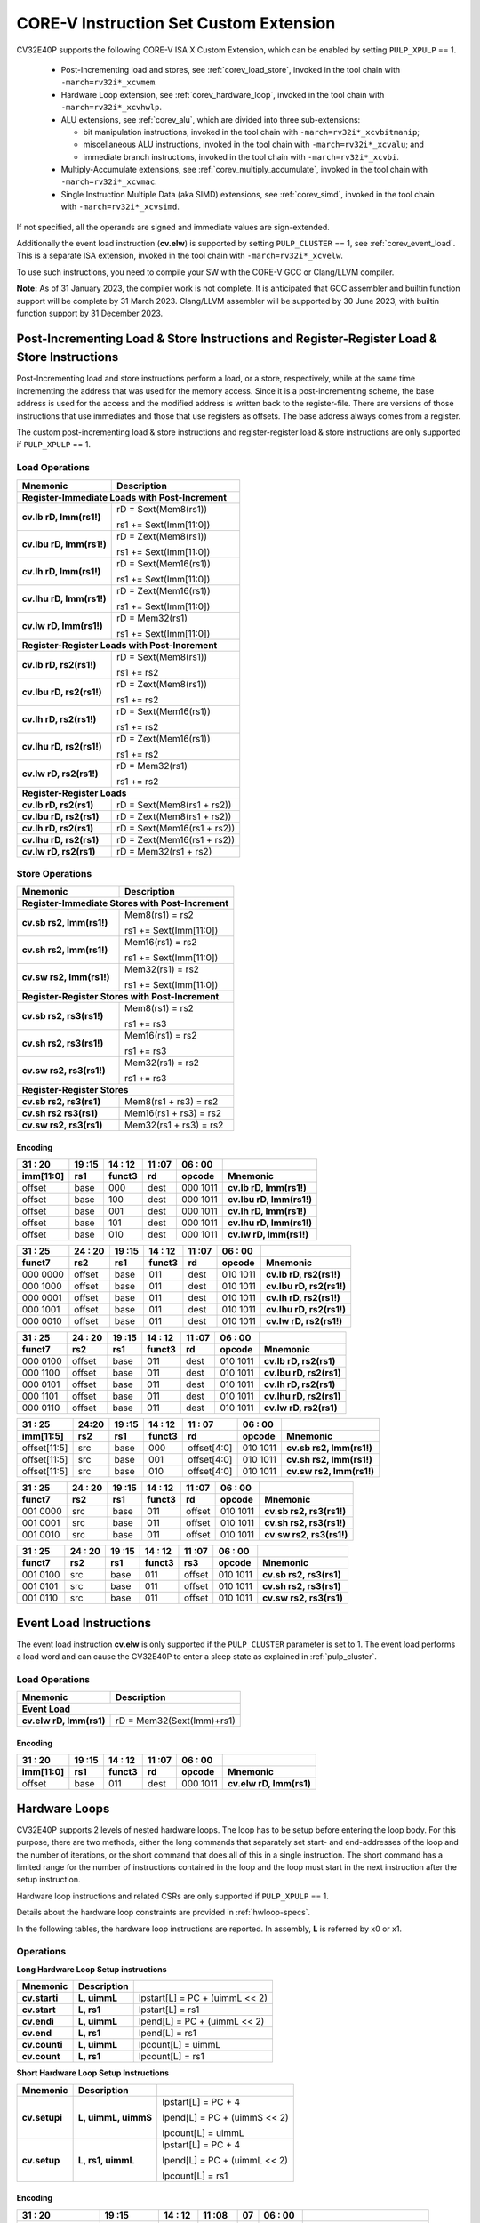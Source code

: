 ..
   Copyright (c) 2020 OpenHW Group

   Licensed under the Solderpad Hardware Licence, Version 2.0 (the "License");
   you may not use this file except in compliance with the License.
   You may obtain a copy of the License at

   https://solderpad.org/licenses/

   Unless required by applicable law or agreed to in writing, software
   distributed under the License is distributed on an "AS IS" BASIS,
   WITHOUT WARRANTIES OR CONDITIONS OF ANY KIND, either express or implied.
   See the License for the specific language governing permissions and
   limitations under the License.

   SPDX-License-Identifier: Apache-2.0 WITH SHL-2.0

.. _custom-isa-extensions:

CORE-V Instruction Set Custom Extension
=======================================

CV32E40P supports the following CORE-V ISA X Custom Extension, which can be enabled by setting ``PULP_XPULP`` == 1.

 * Post-Incrementing load and stores, see :ref:`corev_load_store`, invoked in the tool chain with ``-march=rv32i*_xcvmem``.
 * Hardware Loop extension, see :ref:`corev_hardware_loop`, invoked in the tool chain with ``-march=rv32i*_xcvhwlp``.
 * ALU extensions, see :ref:`corev_alu`, which are divided into three sub-extensions:

   * bit manipulation instructions, invoked in the tool chain with ``-march=rv32i*_xcvbitmanip``;
   * miscellaneous ALU instructions, invoked in the tool chain with ``-march=rv32i*_xcvalu``; and
   * immediate branch instructions, invoked in the tool chain with ``-march=rv32i*_xcvbi``.

 * Multiply-Accumulate extensions, see :ref:`corev_multiply_accumulate`, invoked in the tool chain with ``-march=rv32i*_xcvmac``.
 * Single Instruction Multiple Data (aka SIMD) extensions, see :ref:`corev_simd`, invoked in the tool chain with ``-march=rv32i*_xcvsimd``.

If not specified, all the operands are signed and immediate values are sign-extended.

Additionally the event load instruction (**cv.elw**) is supported by setting ``PULP_CLUSTER`` == 1, see :ref:`corev_event_load`.
This is a separate ISA extension, invoked in the tool chain with ``-march=rv32i*_xcvelw``.

To use such instructions, you need to compile your SW with the CORE-V GCC or Clang/LLVM compiler.

**Note:** As of 31 January 2023, the compiler work is not complete.
It is anticipated that GCC assembler and builtin function support will be complete by 31 March 2023.
Clang/LLVM assembler will be supported by 30 June 2023, with builtin function support by 31 December 2023.

.. _corev_load_store:

Post-Incrementing Load & Store Instructions and Register-Register Load & Store Instructions
-------------------------------------------------------------------------------------------

Post-Incrementing load and store instructions perform a load, or a
store, respectively, while at the same time incrementing the address
that was used for the memory access. Since it is a post-incrementing
scheme, the base address is used for the access and the modified address
is written back to the register-file. There are versions of those
instructions that use immediates and those that use registers as
offsets. The base address always comes from a register.

The custom post-incrementing load & store instructions and register-register
load & store instructions are only supported if ``PULP_XPULP`` == 1.

Load Operations
^^^^^^^^^^^^^^^

+----------------------------------------------------+-------------------------------+
| **Mnemonic**                                       | **Description**               |
+====================================================+===============================+
| **Register-Immediate Loads with Post-Increment**                                   |
+----------------------------------------------------+-------------------------------+
| **cv.lb rD, Imm(rs1!)**                            | rD = Sext(Mem8(rs1))          |
|                                                    |                               |
|                                                    | rs1 += Sext(Imm[11:0])        |
+----------------------------------------------------+-------------------------------+
| **cv.lbu rD, Imm(rs1!)**                           | rD = Zext(Mem8(rs1))          |
|                                                    |                               |
|                                                    | rs1 += Sext(Imm[11:0])        |
+----------------------------------------------------+-------------------------------+
| **cv.lh rD, Imm(rs1!)**                            | rD = Sext(Mem16(rs1))         |
|                                                    |                               |
|                                                    | rs1 += Sext(Imm[11:0])        |
+----------------------------------------------------+-------------------------------+
| **cv.lhu rD, Imm(rs1!)**                           | rD = Zext(Mem16(rs1))         |
|                                                    |                               |
|                                                    | rs1 += Sext(Imm[11:0])        |
+----------------------------------------------------+-------------------------------+
| **cv.lw rD, Imm(rs1!)**                            | rD = Mem32(rs1)               |
|                                                    |                               |
|                                                    | rs1 += Sext(Imm[11:0])        |
+----------------------------------------------------+-------------------------------+
| **Register-Register Loads with Post-Increment**                                    |
+----------------------------------------------------+-------------------------------+
| **cv.lb rD, rs2(rs1!)**                            | rD = Sext(Mem8(rs1))          |
|                                                    |                               |
|                                                    | rs1 += rs2                    |
+----------------------------------------------------+-------------------------------+
| **cv.lbu rD, rs2(rs1!)**                           | rD = Zext(Mem8(rs1))          |
|                                                    |                               |
|                                                    | rs1 += rs2                    |
+----------------------------------------------------+-------------------------------+
| **cv.lh rD, rs2(rs1!)**                            | rD = Sext(Mem16(rs1))         |
|                                                    |                               |
|                                                    | rs1 += rs2                    |
+----------------------------------------------------+-------------------------------+
| **cv.lhu rD, rs2(rs1!)**                           | rD = Zext(Mem16(rs1))         |
|                                                    |                               |
|                                                    | rs1 += rs2                    |
+----------------------------------------------------+-------------------------------+
| **cv.lw rD, rs2(rs1!)**                            | rD = Mem32(rs1)               |
|                                                    |                               |
|                                                    | rs1 += rs2                    |
+----------------------------------------------------+-------------------------------+
| **Register-Register Loads**                                                        |
+----------------------------------------------------+-------------------------------+
| **cv.lb rD, rs2(rs1)**                             | rD = Sext(Mem8(rs1 + rs2))    |
+----------------------------------------------------+-------------------------------+
| **cv.lbu rD, rs2(rs1)**                            | rD = Zext(Mem8(rs1 + rs2))    |
+----------------------------------------------------+-------------------------------+
| **cv.lh rD, rs2(rs1)**                             | rD = Sext(Mem16(rs1 + rs2))   |
+----------------------------------------------------+-------------------------------+
| **cv.lhu rD, rs2(rs1)**                            | rD = Zext(Mem16(rs1 + rs2))   |
+----------------------------------------------------+-------------------------------+
| **cv.lw rD, rs2(rs1)**                             | rD = Mem32(rs1 + rs2)         |
+----------------------------------------------------+-------------------------------+

Store Operations
^^^^^^^^^^^^^^^^

+-----------------------------------------------------+--------------------------+
| **Mnemonic**                                        | **Description**          |
+=====================================================+==========================+
| **Register-Immediate Stores with Post-Increment**                              |
+-----------------------------------------------------+--------------------------+
| **cv.sb rs2, Imm(rs1!)**                            | Mem8(rs1) = rs2          |
|                                                     |                          |
|                                                     | rs1 += Sext(Imm[11:0])   |
+-----------------------------------------------------+--------------------------+
| **cv.sh rs2, Imm(rs1!)**                            | Mem16(rs1) = rs2         |
|                                                     |                          |
|                                                     | rs1 += Sext(Imm[11:0])   |
+-----------------------------------------------------+--------------------------+
| **cv.sw rs2, Imm(rs1!)**                            | Mem32(rs1) = rs2         |
|                                                     |                          |
|                                                     | rs1 += Sext(Imm[11:0])   |
+-----------------------------------------------------+--------------------------+
| **Register-Register Stores with Post-Increment**                               |
+-----------------------------------------------------+--------------------------+
| **cv.sb rs2, rs3(rs1!)**                            | Mem8(rs1) = rs2          |
|                                                     |                          |
|                                                     | rs1 += rs3               |
+-----------------------------------------------------+--------------------------+
| **cv.sh rs2, rs3(rs1!)**                            | Mem16(rs1) = rs2         |
|                                                     |                          |
|                                                     | rs1 += rs3               |
+-----------------------------------------------------+--------------------------+
| **cv.sw rs2, rs3(rs1!)**                            | Mem32(rs1) = rs2         |
|                                                     |                          |
|                                                     | rs1 += rs3               |
+-----------------------------------------------------+--------------------------+
| **Register-Register Stores**                                                   |
+-----------------------------------------------------+--------------------------+
| **cv.sb rs2, rs3(rs1)**                             | Mem8(rs1 + rs3) = rs2    |
+-----------------------------------------------------+--------------------------+
| **cv.sh rs2 rs3(rs1)**                              | Mem16(rs1 + rs3) = rs2   |
+-----------------------------------------------------+--------------------------+
| **cv.sw rs2, rs3(rs1)**                             | Mem32(rs1 + rs3) = rs2   |
+-----------------------------------------------------+--------------------------+

Encoding
~~~~~~~~

+-------------+--------+----------+--------+------------+---------------------------+
| 31   :   20 | 19 :15 | 14  : 12 | 11 :07 | 06  :   00 |                           |
+-------------+--------+----------+--------+------------+---------------------------+
| imm[11:0]   | rs1    | funct3   | rd     | opcode     | Mnemonic                  |
+=============+========+==========+========+============+===========================+
| offset      | base   | 000      | dest   | 000 1011   | **cv.lb rD, Imm(rs1!)**   |
+-------------+--------+----------+--------+------------+---------------------------+
| offset      | base   | 100      | dest   | 000 1011   | **cv.lbu rD, Imm(rs1!)**  |
+-------------+--------+----------+--------+------------+---------------------------+
| offset      | base   | 001      | dest   | 000 1011   | **cv.lh rD, Imm(rs1!)**   |
+-------------+--------+----------+--------+------------+---------------------------+
| offset      | base   | 101      | dest   | 000 1011   | **cv.lhu rD, Imm(rs1!)**  |
+-------------+--------+----------+--------+------------+---------------------------+
| offset      | base   | 010      | dest   | 000 1011   | **cv.lw rD, Imm(rs1!)**   |
+-------------+--------+----------+--------+------------+---------------------------+

+------------+----------+--------+----------+--------+------------+---------------------------+
| 31  :   25 | 24  : 20 | 19 :15 | 14  : 12 | 11 :07 | 06  :   00 |                           |
+------------+----------+--------+----------+--------+------------+---------------------------+
| funct7     | rs2      | rs1    | funct3   | rd     | opcode     | Mnemonic                  |
+============+==========+========+==========+========+============+===========================+
| 000 0000   | offset   | base   | 011      | dest   | 010 1011   | **cv.lb rD, rs2(rs1!)**   |
+------------+----------+--------+----------+--------+------------+---------------------------+
| 000 1000   | offset   | base   | 011      | dest   | 010 1011   | **cv.lbu rD, rs2(rs1!)**  |
+------------+----------+--------+----------+--------+------------+---------------------------+
| 000 0001   | offset   | base   | 011      | dest   | 010 1011   | **cv.lh rD, rs2(rs1!)**   |
+------------+----------+--------+----------+--------+------------+---------------------------+
| 000 1001   | offset   | base   | 011      | dest   | 010 1011   | **cv.lhu rD, rs2(rs1!)**  |
+------------+----------+--------+----------+--------+------------+---------------------------+
| 000 0010   | offset   | base   | 011      | dest   | 010 1011   | **cv.lw rD, rs2(rs1!)**   |
+------------+----------+--------+----------+--------+------------+---------------------------+

+------------+----------+--------+----------+--------+------------+---------------------------+
| 31  :   25 | 24  : 20 | 19 :15 | 14  : 12 | 11 :07 | 06  :   00 |                           |
+------------+----------+--------+----------+--------+------------+---------------------------+
| funct7     | rs2      | rs1    | funct3   | rd     | opcode     | Mnemonic                  |
+============+==========+========+==========+========+============+===========================+
| 000 0100   | offset   | base   | 011      | dest   | 010 1011   | **cv.lb rD, rs2(rs1)**    |
+------------+----------+--------+----------+--------+------------+---------------------------+
| 000 1100   | offset   | base   | 011      | dest   | 010 1011   | **cv.lbu rD, rs2(rs1)**   |
+------------+----------+--------+----------+--------+------------+---------------------------+
| 000 0101   | offset   | base   | 011      | dest   | 010 1011   | **cv.lh rD, rs2(rs1)**    |
+------------+----------+--------+----------+--------+------------+---------------------------+
| 000 1101   | offset   | base   | 011      | dest   | 010 1011   | **cv.lhu rD, rs2(rs1)**   |
+------------+----------+--------+----------+--------+------------+---------------------------+
| 000 0110   | offset   | base   | 011      | dest   | 010 1011   | **cv.lw rD, rs2(rs1)**    |
+------------+----------+--------+----------+--------+------------+---------------------------+

+----------------+-------+--------+----------+---------------+------------+---------------------------+
| 31    :     25 | 24:20 | 19 :15 | 14  : 12 | 11   :     07 | 06  :   00 |                           |
+----------------+-------+--------+----------+---------------+------------+---------------------------+
| imm[11:5]      | rs2   | rs1    | funct3   | rd            | opcode     | Mnemonic                  |
+================+=======+========+==========+===============+============+===========================+
| offset[11:5]   | src   | base   | 000      | offset[4:0]   | 010 1011   | **cv.sb rs2, Imm(rs1!)**  |
+----------------+-------+--------+----------+---------------+------------+---------------------------+
| offset[11:5]   | src   | base   | 001      | offset[4:0]   | 010 1011   | **cv.sh rs2, Imm(rs1!)**  |
+----------------+-------+--------+----------+---------------+------------+---------------------------+
| offset[11:5]   | src   | base   | 010      | offset[4:0]   | 010 1011   | **cv.sw rs2, Imm(rs1!)**  |
+----------------+-------+--------+----------+---------------+------------+---------------------------+

+------------+----------+--------+----------+--------+------------+---------------------------+
| 31  :   25 | 24  : 20 | 19 :15 | 14  : 12 | 11 :07 | 06   :  00 |                           |
+------------+----------+--------+----------+--------+------------+---------------------------+
| funct7     | rs2      | rs1    | funct3   | rd     | opcode     | Mnemonic                  |
+============+==========+========+==========+========+============+===========================+
| 001 0000   | src      | base   | 011      | offset | 010 1011   | **cv.sb rs2, rs3(rs1!)**  |
+------------+----------+--------+----------+--------+------------+---------------------------+
| 001 0001   | src      | base   | 011      | offset | 010 1011   | **cv.sh rs2, rs3(rs1!)**  |
+------------+----------+--------+----------+--------+------------+---------------------------+
| 001 0010   | src      | base   | 011      | offset | 010 1011   | **cv.sw rs2, rs3(rs1!)**  |
+------------+----------+--------+----------+--------+------------+---------------------------+

+------------+----------+--------+----------+--------+------------+---------------------------+
| 31  :   25 | 24 :  20 | 19 :15 | 14  : 12 | 11 :07 | 06   :  00 |                           |
+------------+----------+--------+----------+--------+------------+---------------------------+
| funct7     | rs2      | rs1    | funct3   | rs3    | opcode     | Mnemonic                  |
+============+==========+========+==========+========+============+===========================+
| 001 0100   | src      | base   | 011      | offset | 010 1011   | **cv.sb rs2, rs3(rs1)**   |
+------------+----------+--------+----------+--------+------------+---------------------------+
| 001 0101   | src      | base   | 011      | offset | 010 1011   | **cv.sh rs2, rs3(rs1)**   |
+------------+----------+--------+----------+--------+------------+---------------------------+
| 001 0110   | src      | base   | 011      | offset | 010 1011   | **cv.sw rs2, rs3(rs1)**   |
+------------+----------+--------+----------+--------+------------+---------------------------+

.. _corev_event_load:

Event Load Instructions
-----------------------

The event load instruction **cv.elw** is only supported if the ``PULP_CLUSTER`` parameter is set to 1.
The event load performs a load word and can cause the CV32E40P to enter a sleep state as explained
in :ref:`pulp_cluster`.

Load Operations
^^^^^^^^^^^^^^^

+----------------------------------------------------+-------------------------------+
| **Mnemonic**                                       | **Description**               |
+====================================================+===============================+
| **Event Load**                                                                     |
+----------------------------------------------------+-------------------------------+
| **cv.elw rD, Imm(rs1)**                            | rD = Mem32(Sext(Imm)+rs1)     |
+----------------------------------------------------+-------------------------------+

Encoding
~~~~~~~~

+-------------+--------+----------+--------+------------+---------------------------+
| 31   :   20 | 19 :15 | 14  : 12 | 11 :07 | 06  :   00 |                           |
+-------------+--------+----------+--------+------------+---------------------------+
| imm[11:0]   | rs1    | funct3   | rd     | opcode     | Mnemonic                  |
+=============+========+==========+========+============+===========================+
| offset      | base   | 011      | dest   | 000 1011   | **cv.elw rD, Imm(rs1)**   |
+-------------+--------+----------+--------+------------+---------------------------+

.. _corev_hardware_loop:

Hardware Loops
--------------

CV32E40P supports 2 levels of nested hardware loops. The loop has to be
setup before entering the loop body. For this purpose, there are two
methods, either the long commands that separately set start- and
end-addresses of the loop and the number of iterations, or the short
command that does all of this in a single instruction. The short command
has a limited range for the number of instructions contained in the loop
and the loop must start in the next instruction after the setup
instruction.

Hardware loop instructions and related CSRs are only supported if ``PULP_XPULP`` == 1.

Details about the hardware loop constraints are provided in :ref:`hwloop-specs`.

In the following tables, the hardware loop instructions are reported.
In assembly, **L** is referred by x0 or x1.

Operations
^^^^^^^^^^

**Long Hardware Loop Setup instructions**

+----------------------------------------------+-----------------------+----------------------------------+
| **Mnemonic**                                 | **Description**       |                                  |
+==============================================+=======================+==================================+
| **cv.starti**                                | **L, uimmL**          | lpstart[L] = PC + (uimmL << 2)   |
+----------------------------------------------+-----------------------+----------------------------------+
| **cv.start**                                 | **L, rs1**            | lpstart[L] = rs1                 |
+----------------------------------------------+-----------------------+----------------------------------+
| **cv.endi**                                  | **L, uimmL**          | lpend[L] = PC + (uimmL << 2)     |
+----------------------------------------------+-----------------------+----------------------------------+
| **cv.end**                                   | **L, rs1**            | lpend[L] = rs1                   |
+----------------------------------------------+-----------------------+----------------------------------+
| **cv.counti**                                | **L, uimmL**          | lpcount[L] = uimmL               |
+----------------------------------------------+-----------------------+----------------------------------+
| **cv.count**                                 | **L, rs1**            | lpcount[L] = rs1                 |
+----------------------------------------------+-----------------------+----------------------------------+

**Short Hardware Loop Setup Instructions**

+----------------------------------------------+-----------------------+----------------------------------+
| **Mnemonic**                                 | **Description**       |                                  |
+==============================================+=======================+==================================+
| **cv.setupi**                                | **L, uimmL, uimmS**   | lpstart[L] = PC + 4              |
|                                              |                       |                                  |
|                                              |                       | lpend[L] = PC + (uimmS << 2)     |
|                                              |                       |                                  |
|                                              |                       | lpcount[L] = uimmL               |
+----------------------------------------------+-----------------------+----------------------------------+
| **cv.setup**                                 | **L, rs1, uimmL**     | lpstart[L] = PC + 4              |
|                                              |                       |                                  |
|                                              |                       | lpend[L] = PC + (uimmL << 2)     |
|                                              |                       |                                  |
|                                              |                       | lpcount[L] = rs1                 |
+----------------------------------------------+-----------------------+----------------------------------+

Encoding
~~~~~~~~

+-----------------+------------+----------+--------+----+------------+-------------------------------+
| 31   :   20     | 19 :15     | 14  : 12 | 11 :08 | 07 | 06  :   00 |                               |
+-----------------+------------+----------+--------+----+------------+-------------------------------+
| uimmL[11:0]     | rs1        | funct3   | funct4 | L  | opcode     | Mnemonic                      |
+=================+============+==========+========+====+============+===============================+
| uimmL[11:0]     | 00000      | 100      | 0000   | L  | 010 1011   | **cv.starti L, uimmL**        |
+-----------------+------------+----------+--------+----+------------+-------------------------------+
| 0000 0000 0000  | src1       | 100      | 0001   | L  | 010 1011   | **cv.start L, rs1**           |
+-----------------+------------+----------+--------+----+------------+-------------------------------+
| uimmL[11:0]     | 00000      | 100      | 0010   | L  | 010 1011   | **cv.endi L, uimmL**          |
+-----------------+------------+----------+--------+----+------------+-------------------------------+
| 0000 0000 0000  | src1       | 100      | 0011   | L  | 010 1011   | **cv.end L, rs1**             |
+-----------------+------------+----------+--------+----+------------+-------------------------------+
| uimmL[11:0]     | 00000      | 100      | 0100   | L  | 010 1011   | **cv.counti L, uimmL**        |
+-----------------+------------+----------+--------+----+------------+-------------------------------+
| 0000 0000 0000  | src1       | 100      | 0101   | L  | 010 1011   | **cv.count L, rs1**           |
+-----------------+------------+----------+--------+----+------------+-------------------------------+
| uimmL[11:0]     | uimmS[4:0] | 100      | 0110   | L  | 010 1011   | **cv.setupi L, uimmL, uimmS** |
+-----------------+------------+----------+--------+----+------------+-------------------------------+
| uimmL[11:0]     | src1       | 100      | 0111   | L  | 010 1011   | **cv.setup L, rs1, uimmL**    |
+-----------------+------------+----------+--------+----+------------+-------------------------------+

.. _corev_alu:

ALU
---

CV32E40P supports advanced ALU operations that allow to perform multiple
instructions that are specified in the base instruction set in one
single instruction and thus increases efficiency of the core. For
example, those instructions include zero-/sign-extension instructions
for 8-bit and 16-bit operands, simple bit manipulation/counting
instructions and min/max/avg instructions. The ALU does also support
saturating, clipping, and normalizing instructions which make fixed-point
arithmetic more efficient.

The custom ALU extensions are only supported if ``PULP_XPULP`` == 1.

The custom extensions to the ALU are split into several subgroups that belong
together.

-  Bit manipulation instructions are useful to work on single bits or
   groups of bits within a word, see :ref:`corev_bit_manipulation`.

-  General ALU instructions try to fuse common used sequences into a
   single instruction and thus increase the performance of small kernels
   that use those sequence, see :ref:`corev_general_alu`.

-  Immediate branching instructions are useful to compare a register
   with an immediate value before taking or not a branch, see see :ref:`corev_immediate_branching`.

Extract, Insert, Clear and Set instructions have the following meaning:

- Extract Is3+1 or rs2[9:5]+1 bits from position Is2 or rs2[4:0] [and sign extend it]

- Insert Is3+1 or rs2[9:5]+1 bits at position Is2 or rs2[4:0]

- Clear Is3+1 or rs2[9:5]+1 bits at position Is2 or rs2[4:0]

- Set Is3+1 or rs2[9:5]+1 bits at position Is2 or rs2[4:0]


Bit Reverse Instruction
^^^^^^^^^^^^^^^^^^^^^^^

This section will describe the `cv.bitrev` instruction from a bit manipulation
perspective without describing it's application as part of an FFT. The bit
reverse instruction will reverse bits in groupings of 1, 2 or 3 bits. The
number of grouped bits is described by *Is3* as follows:

* **0** - reverse single bits
* **1** - reverse groups of 2 bits
* **2** - reverse groups of 3 bits

The number of bits that are reversed can be controlled by *Is2*. This will
specify the number of bits that will be removed by a left shift prior to
the reverse operation resulting in the *32-Is2* least significant bits of
the input value being reversed and the *Is2* most significant bits of the
input value being thrown out.

What follows is a few examples.

.. highlight:: none

::

   cv.bitrev x18, x20, 0, 4 (groups of 1 bit; radix-2)

   in:    0xC64A5933 11000110010010100101100100110011
   shift: 0x64A59330 01100100101001011001001100110000
   out:   0x0CC9A526 00001100110010011010010100100110

   Swap pattern:
   A B C D E F G H . . . . . . . . . . . . . . . . . . . . . . . .
   0 1 1 0 0 1 0 0 1 0 1 0 0 1 0 1 1 0 0 1 0 0 1 1 0 0 1 1 0 0 0 0
   . . . . . . . . . . . . . . . . . . . . . . . . H G F E D C B A
   0 0 0 0 1 1 0 0 1 1 0 0 1 0 0 1 1 0 1 0 0 1 0 1 0 0 1 0 0 1 1 0

In this example the input value is first shifted by 4 (*Is2*). Each individual
bit is reversed. For example, bits 31 and 0 are swapped, 30 and 1, etc.

::

   cv.bitrev x18, x20, 1, 4 (groups of 2 bits; radix-4)

   in:    0xC64A5933 11000110010010100101100100110011
   shift: 0x64A59330 01100100101001011001001100110000
   out:   0x0CC65A19 00001100110001100101101000011001

   Swap pattern:
   A  B  C  D  E  F  G  H  I  J  K  L  M  N  O  P
   01 10 01 00 10 10 01 01 10 01 00 11 00 11 00 00
   P  O  N  M  L  K  J  I  H  G  F  E  D  C  B  A
   00 00 11 00 11 00 01 10 01 01 10 10 00 01 10 01

In this example the input value is first shifted by 4 (*Is2*). Each group of
two bits are reversed. For example, bits 31 and 30 are swapped with 1 and 0
(retaining their position relative to each other), bits 29 and 28 are swapped
with 3 and 2, etc.

::

   cv.bitrev x18, x20, 2, 4 (groups of 3 bits; radix-8)

   in:    0xC64A5933 11000110010010100101100100110011
   shift: 0x64A59330 01100100101001011001001100110000
   out:   0x216B244B 00100001011010110010010001001011

   Swap pattern:
   A   B   C   D   E   F   G   H   I   J
   011 001 001 010 010 110 010 011 001 100 00
      J   I   H   G   F   E   D   C   B   A
   00 100 001 011 010 110 010 010 001 001 011

In this last example the input value is first shifted by 4 (*Is2*). Each group
of three bits are reversed. For example, bits 31, 30 and 29 are swapped with
4, 3 and 2 (retaining their position relative to each other), bits 28, 27 and
26 are swapped with 7, 6 and 5, etc. Notice in this example that bits 0 and 1
are lost and the result is shifted right by two with bits 31 and 30 being tied
to zero. Also notice that when J (100) is swapped with A (011), the four most
significant bits are no longer zero as in the other cases. This may not be
desirable if the intention is to pack a specific number of grouped bits
aligned to the least significant bit and zero extended into the result. In
this case care should be taken to set *Is2* appropriately.


.. _corev_bit_manipulation:

Bit Manipulation Operations
^^^^^^^^^^^^^^^^^^^^^^^^^^^

+-------------------+-------------------------+------------------------------------------------------------------------------------------------------------------------------------------+
| **Mnemonic**      |                         | **Description**                                                                                                                          |
+===================+=========================+==========================================================================================================================================+
| **cv.extract**    | **rD, rs1, Is3, Is2**   | rD = Sext(rs1[min(Is3+Is2,31):Is2])                                                                                                      |
|                   |                         |                                                                                                                                          |
|                   |                         | Note: Sign extension is done over the MSB of the extracted part.                                                                         |
+-------------------+-------------------------+------------------------------------------------------------------------------------------------------------------------------------------+
| **cv.extractu**   | **rD, rs1, Is3, Is2**   | rD = Zext(rs1[min(Is3+Is2,31):Is2])                                                                                                      |
+-------------------+-------------------------+------------------------------------------------------------------------------------------------------------------------------------------+
| **cv.extractr**   | **rD, rs1, rs2**        | rD = Sext(rs1[min(rs2[9:5]+rs2[4:0],31):rs2[4:0]])                                                                                       |
|                   |                         |                                                                                                                                          |
|                   |                         | Note: Sign extension is done over the MSB of the extracted part.                                                                         |
+-------------------+-------------------------+------------------------------------------------------------------------------------------------------------------------------------------+
| **cv.extractur**  | **rD, rs1, rs2**        | rD = Zext(rs1[min(rs2[9:5]+rs2[4:0],31):rs2[4:0]])                                                                                       |
+-------------------+-------------------------+------------------------------------------------------------------------------------------------------------------------------------------+
| **cv.insert**     | **rD, rs1, Is3, Is2**   | rD[min(Is3+Is2,31):Is2] = rs1[Is3-(max(Is3+Is2,31)-31):0]                                                                                |
|                   |                         |                                                                                                                                          |
|                   |                         | The rest of the bits of rD are untouched and keep their previous value.                                                                  |
|                   |                         |                                                                                                                                          |
|                   |                         | Is3 + Is2 must be < 32.                                                                                                                  |
+-------------------+-------------------------+------------------------------------------------------------------------------------------------------------------------------------------+
| **cv.insertr**    | **rD, rs1, rs2**        | rD[min(rs2[9:5]+rs2[4:0],31):rs2[4:0]] = rs1[rs2[9:5]-(max(rs2[9:5]+rs2[4:0],31)-31):0]                                                  |
|                   |                         |                                                                                                                                          |
|                   |                         | The rest of the bits of rD are untouched and keep their previous value.                                                                  |
|                   |                         |                                                                                                                                          |
|                   |                         | Is3 + Is2 must be < 32.                                                                                                                  |
+-------------------+-------------------------+------------------------------------------------------------------------------------------------------------------------------------------+
| **cv.bclr**       | **rD, rs1, Is3, Is2**   | rD[min(Is3+Is2,31):Is2] bits set to 0                                                                                                    |
|                   |                         |                                                                                                                                          |
|                   |                         | The rest of the bits of rD are passed through from rs1 and are not modified.                                                             |
+-------------------+-------------------------+------------------------------------------------------------------------------------------------------------------------------------------+
| **cv.bclrr**      | **rD, rs1, rs2**        | rD[min(rs2[9:5]+rs2[4:0],31):rs2[4:0]] bits set to 0                                                                                     |
|                   |                         |                                                                                                                                          |
|                   |                         | The rest of the bits of rD are passed through from rs1 and are not modified.                                                             |
+-------------------+-------------------------+------------------------------------------------------------------------------------------------------------------------------------------+
| **cv.bset**       | **rD, rs1, Is3, Is2**   | rD[min(Is3+Is2,31):Is2] bits set to 1                                                                                                    |
|                   |                         |                                                                                                                                          |
|                   |                         | The rest of the bits of rD are passed through from rs1 and are not modified.                                                             |
+-------------------+-------------------------+------------------------------------------------------------------------------------------------------------------------------------------+
| **cv.bsetr**      | **rD, rs1, rs2**        | rD[min(rs2[9:5]+rs2[4:0],31):rs2[4:0]] bits set to 1                                                                                     |
|                   |                         |                                                                                                                                          |
|                   |                         | The rest of the bits of rD are passed through from rs1 and are not modified.                                                             |
+-------------------+-------------------------+------------------------------------------------------------------------------------------------------------------------------------------+
| **cv.ff1**        | **rD, rs1**             | rD = bit position of the first bit set in rs1, starting from LSB.                                                                        |
|                   |                         |                                                                                                                                          |
|                   |                         | If bit 0 is set, rD will be 0. If only bit 31 is set, rD will be 31. If rs1 is 0, rD will be 32.                                         |
+-------------------+-------------------------+------------------------------------------------------------------------------------------------------------------------------------------+
| **cv.fl1**        | **rD, rs1**             | rD = bit position of the last bit set in rs1, starting from MSB.                                                                         |
|                   |                         |                                                                                                                                          |
|                   |                         | If bit 31 is set, rD will be 31. If only bit 0 is set, rD will be 0. If rs1 is 0, rD will be 32.                                         |
+-------------------+-------------------------+------------------------------------------------------------------------------------------------------------------------------------------+
| **cv.clb**        | **rD, rs1**             | rD = count leading bits of rs1                                                                                                           |
|                   |                         |                                                                                                                                          |
|                   |                         | Number of consecutive 1's or 0's starting from MSB.                                                                                      |
|                   |                         |                                                                                                                                          |
|                   |                         | If rs1 is 0, rD will be 0. If rs1 is different than 0, returns (number - 1).                                                             |
+-------------------+-------------------------+------------------------------------------------------------------------------------------------------------------------------------------+
| **cv.cnt**        | **rD, rs1**             | rD = Population count of rs1                                                                                                             |
|                   |                         |                                                                                                                                          |
|                   |                         | Number of bits set in rs1.                                                                                                               |
+-------------------+-------------------------+------------------------------------------------------------------------------------------------------------------------------------------+
| **cv.ror**        | **rD, rs1, rs2**        | rD = RotateRight(rs1, rs2)                                                                                                               |
+-------------------+-------------------------+------------------------------------------------------------------------------------------------------------------------------------------+
| **cv.bitrev**     | **rD, rs1, Is3, Is2**   | Given an input rs1 it returns a bit reversed representation assuming                                                                     |
|                   |                         |                                                                                                                                          |
|                   |                         | FFT on 2^Is2 points in Radix 2^(Is3+1).                                                                                                  |
|                   |                         |                                                                                                                                          |
|                   |                         | Is3 can be either 0 (radix-2), 1 (radix-4) or 2 (radix-8).                                                                               |
|                   |                         |                                                                                                                                          |
|                   |                         | Note:  When Is3 = 3, instruction has the same bahavior as if it was 0 (radix-2).                                                         |
+-------------------+-------------------------+------------------------------------------------------------------------------------------------------------------------------------------+


Bit Manipulation Encoding
^^^^^^^^^^^^^^^^^^^^^^^^^

+-------+----------------------+---------------+--------+----------+--------+------------+------------------------------------+
| 31:30 | 29       :        25 | 24    :    20 | 19 :15 | 14 :  12 | 11 :07 | 06   :  00 |                                    |
+-------+----------------------+---------------+--------+----------+--------+------------+------------------------------------+
| f2    | ls3[4:0]             | ls2[4:0]      | rs1    | funct3   | rd     | opcode     | Mnemonic                           |
+=======+======================+===============+========+==========+========+============+====================================+
| 00    | Luimm5[4:0]          | Iuimm5[4:0]   | src    | 000      | dest   | 101 1011   | **cv.extract rD, rs1, Is3, Is2**   |
+-------+----------------------+---------------+--------+----------+--------+------------+------------------------------------+
| 01    | Luimm5[4:0]          | Iuimm5[4:0]   | src    | 000      | dest   | 101 1011   | **cv.extractu rD, rs1, Is3, Is2**  |
+-------+----------------------+---------------+--------+----------+--------+------------+------------------------------------+
| 10    | Luimm5[4:0]          | Iuimm5[4:0]   | src    | 000      | dest   | 101 1011   | **cv.insert rD, rs1, Is3, Is2**    |
+-------+----------------------+---------------+--------+----------+--------+------------+------------------------------------+
| 00    | Luimm5[4:0]          | Iuimm5[4:0]   | src    | 001      | dest   | 101 1011   | **cv.bclr rD, rs1, Is3, Is2**      |
+-------+----------------------+---------------+--------+----------+--------+------------+------------------------------------+
| 01    | Luimm5[4:0]          | Iuimm5[4:0]   | src    | 001      | dest   | 101 1011   | **cv.bset rD, rs1, Is3, Is2**      |
+-------+----------------------+---------------+--------+----------+--------+------------+------------------------------------+
| 11    | {3'b000,Luimm2[1:0]} | Iuimm5[4:0]   | src    | 001      | dest   | 101 1011   | **cv.bitrev rD, rs1, Is3, Is2**    |
+-------+----------------------+---------------+--------+----------+--------+------------+------------------------------------+

+------------+---------+--------+----------+--------+------------+--------------------------------+
| 31   :  25 | 24 : 20 | 19 :15 | 14  : 12 | 11 : 7 | 6   :    0 |                                |
+------------+---------+--------+----------+--------+------------+--------------------------------+
| funct7     | rs2     | rs1    | funct3   | rD     | opcode     |                                |
+============+=========+========+==========+========+============+================================+
| 001 1000   | src2    | src1   | 011      | dest   | 010 1011   | **cv.extractr rD, rs1, rs2**   |
+------------+---------+--------+----------+--------+------------+--------------------------------+
| 001 1001   | src2    | src1   | 011      | dest   | 010 1011   | **cv.extractur rD, rs1, rs2**  |
+------------+---------+--------+----------+--------+------------+--------------------------------+
| 001 1010   | src2    | src1   | 011      | dest   | 010 1011   | **cv.insertr rD, rs1, rs2**    |
+------------+---------+--------+----------+--------+------------+--------------------------------+
| 001 1100   | src2    | src1   | 011      | dest   | 010 1011   | **cv.bclrr rD, rs1, rs2**      |
+------------+---------+--------+----------+--------+------------+--------------------------------+
| 001 1101   | src2    | scr1   | 011      | dest   | 010 1011   | **cv.bsetr rD, rs1, rs2**      |
+------------+---------+--------+----------+--------+------------+--------------------------------+
| 010 0000   | src2    | src1   | 011      | dest   | 010 1011   | **cv.ror rD, rs1, rs2**        |
+------------+---------+--------+----------+--------+------------+--------------------------------+
| 010 0001   | 00000   | src1   | 011      | dest   | 010 1011   | **cv.ff1 rD, rs1**             |
+------------+---------+--------+----------+--------+------------+--------------------------------+
| 010 0010   | 00000   | src1   | 011      | dest   | 010 1011   | **cv.fl1 rD, rs1**             |
+------------+---------+--------+----------+--------+------------+--------------------------------+
| 010 0011   | 00000   | src1   | 011      | dest   | 010 1011   | **cv.clb rD, rs1**             |
+------------+---------+--------+----------+--------+------------+--------------------------------+
| 010 0100   | 00000   | src1   | 011      | dest   | 010 1011   | **cv.cnt rD, rs1**             |
+------------+---------+--------+----------+--------+------------+--------------------------------+

.. _corev_general_alu:

General ALU Operations
^^^^^^^^^^^^^^^^^^^^^^

+-----------------+-------------------------+------------------------------------------------------------------------+
| **Mnemonic**    |                         | **Description**                                                        |
+=================+=========================+========================================================================+
| **cv.abs**      | **rD, rs1**             | rD = rs1 < 0 ? -rs1 : rs1                                              |
+-----------------+-------------------------+------------------------------------------------------------------------+
| **cv.slet**     | **rD, rs1, rs2**        | rD = rs1 <= rs2 ? 1 : 0                                                |
|                 |                         |                                                                        |
|                 |                         | Note: Comparison is signed.                                            |
+-----------------+-------------------------+------------------------------------------------------------------------+
| **cv.sletu**    | **rD, rs1, rs2**        | rD = rs1 <= rs2 ? 1 : 0                                                |
|                 |                         |                                                                        |
|                 |                         | Note: Comparison is unsigned.                                          |
+-----------------+-------------------------+------------------------------------------------------------------------+
| **cv.min**      | **rD, rs1, rs2**        | rD = rs1 < rs2 ? rs1 : rs2                                             |
|                 |                         |                                                                        |
|                 |                         | Note: Comparison is signed.                                            |
+-----------------+-------------------------+------------------------------------------------------------------------+
| **cv.minu**     | **rD, rs1, rs2**        | rD = rs1 < rs2 ? rs1 : rs2                                             |
|                 |                         |                                                                        |
|                 |                         | Note: Comparison is unsigned.                                          |
+-----------------+-------------------------+------------------------------------------------------------------------+
| **cv.max**      | **rD, rs1, rs2**        | rD = rs1 < rs2 ? rs2 : rs1                                             |
|                 |                         |                                                                        |
|                 |                         | Note: Comparison is signed.                                            |
+-----------------+-------------------------+------------------------------------------------------------------------+
| **cv.maxu**     | **rD, rs1, rs2**        | rD = rs1 < rs2 ? rs2 : rs1                                             |
|                 |                         |                                                                        |
|                 |                         | Note: Comparison is unsigned.                                          |
+-----------------+-------------------------+------------------------------------------------------------------------+
| **cv.exths**    | **rD, rs1**             | rD = Sext(rs1[15:0])                                                   |
+-----------------+-------------------------+------------------------------------------------------------------------+
| **cv.exthz**    | **rD, rs1**             | rD = Zext(rs1[15:0])                                                   |
+-----------------+-------------------------+------------------------------------------------------------------------+
| **cv.extbs**    | **rD, rs1**             | rD = Sext(rs1[7:0])                                                    |
+-----------------+-------------------------+------------------------------------------------------------------------+
| **cv.extbz**    | **rD, rs1**             | rD = Zext(rs1[7:0])                                                    |
+-----------------+-------------------------+------------------------------------------------------------------------+
| **cv.clip**     | **rD, rs1, Is2**        | if rs1 <= -2^(Is2-1), rD = -2^(Is2-1),                                 |
|                 |                         |                                                                        |
|                 |                         | else if rs1 >= 2^(Is2-1)-1, rD = 2^(Is2-1)-1,                          |
|                 |                         |                                                                        |
|                 |                         | else rD = rs1                                                          |
|                 |                         |                                                                        |
|                 |                         | Note: If ls2 is equal to 0,                                            |
|                 |                         |                                                                        |
|                 |                         | -2^(Is2-1) is equivalent to -1 while (2^(Is2-1)-1) is equivalent to 0. |
+-----------------+-------------------------+------------------------------------------------------------------------+
| **cv.clipu**    | **rD, rs1, Is2**        | if rs1 <= 0, rD = 0,                                                   |
|                 |                         |                                                                        |
|                 |                         | else if rs1 >= 2^(Is2-1)-1, rD = 2^(Is2-1)-1,                          |
|                 |                         |                                                                        |
|                 |                         | else rD = rs1                                                          |
|                 |                         |                                                                        |
|                 |                         | Note: If ls2 is equal to 0, (2^(Is2-1)-1) is equivalent to 0.          |
+-----------------+-------------------------+------------------------------------------------------------------------+
| **cv.clipr**    | **rD, rs1, rs2**        | if rs1 <= -(rs2+1), rD = -(rs2+1),                                     |
|                 |                         |                                                                        |
|                 |                         | else if rs1 >=rs2, rD = rs2,                                           |
|                 |                         |                                                                        |
|                 |                         | else rD = rs1                                                          |
+-----------------+-------------------------+------------------------------------------------------------------------+
| **cv.clipur**   | **rD, rs1, rs2**        | if rs1 <= 0, rD = 0,                                                   |
|                 |                         |                                                                        |
|                 |                         | else if rs1 >= rs2, rD = rs2,                                          |
|                 |                         |                                                                        |
|                 |                         | else rD = rs1                                                          |
+-----------------+-------------------------+------------------------------------------------------------------------+
| **cv.addN**     | **rD, rs1, rs2, Is3**   | rD = (rs1 + rs2) >>> Is3                                               |
|                 |                         |                                                                        |
|                 |                         | Note: Arithmetic shift right.                                          |
|                 |                         |                                                                        |
|                 |                         | Setting Is3 to 2 replaces former cv.avg.                               |
+-----------------+-------------------------+------------------------------------------------------------------------+
| **cv.adduN**    | **rD, rs1, rs2, Is3**   | rD = (rs1 + rs2) >> Is3                                                |
|                 |                         |                                                                        |
|                 |                         | Note: Logical shift right.                                             |
|                 |                         |                                                                        |
|                 |                         | Setting Is3 to 2 replaces former cv.avg.                               |
+-----------------+-------------------------+------------------------------------------------------------------------+
| **cv.addRN**    | **rD, rs1, rs2, Is3**   | rD = (rs1 + rs2 + 2^(Is3-1)) >>> Is3                                   |
|                 |                         |                                                                        |
|                 |                         | Note: Arithmetic shift right.                                          |
|                 |                         |                                                                        |
|                 |                         | If Is3 is equal to 0, 2^(Is3-1) is equivalent to 0.                    |
+-----------------+-------------------------+------------------------------------------------------------------------+
| **cv.adduRN**   | **rD, rs1, rs2, Is3**   | rD = (rs1 + rs2 + 2^(Is3-1))) >> Is3                                   |
|                 |                         |                                                                        |
|                 |                         | Note: Logical shift right.                                             |
|                 |                         |                                                                        |
|                 |                         | If Is3 is equal to 0, 2^(Is3-1) is equivalent to 0.                    |
+-----------------+-------------------------+------------------------------------------------------------------------+
| **cv.subN**     | **rD, rs1, rs2, Is3**   | rD = (rs1 - rs2) >>> Is3                                               |
|                 |                         |                                                                        |
|                 |                         | Note: Arithmetic shift right.                                          |
+-----------------+-------------------------+------------------------------------------------------------------------+
| **cv.subuN**    | **rD, rs1, rs2, Is3**   | rD = (rs1 - rs2) >> Is3                                                |
|                 |                         |                                                                        |
|                 |                         | Note: Logical shift right.                                             |
+-----------------+-------------------------+------------------------------------------------------------------------+
| **cv.subRN**    | **rD, rs1, rs2, Is3**   | rD = (rs1 - rs2 + 2^(Is3-1)) >>> Is3                                   |
|                 |                         |                                                                        |
|                 |                         | Note: Arithmetic shift right.                                          |
|                 |                         |                                                                        |
|                 |                         | If Is3 is equal to 0, 2^(Is3-1) is equivalent to 0.                    |
+-----------------+-------------------------+------------------------------------------------------------------------+
| **cv.subuRN**   | **rD, rs1, rs2, Is3**   | rD = (rs1 - rs2 + 2^(Is3-1))) >> Is3                                   |
|                 |                         |                                                                        |
|                 |                         | Note: Logical shift right.                                             |
|                 |                         |                                                                        |
|                 |                         | If Is3 is equal to 0, 2^(Is3-1) is equivalent to 0.                    |
+-----------------+-------------------------+------------------------------------------------------------------------+
| **cv.addNr**    | **rD, rs1, rs2**        | rD = (rD + rs1) >>> rs2[4:0]                                           |
|                 |                         |                                                                        |
|                 |                         | Note: Arithmetic shift right.                                          |
+-----------------+-------------------------+------------------------------------------------------------------------+
| **cv.adduNr**   | **rD, rs1, rs2**        | rD = (rD + rs1) >> rs2[4:0]                                            |
|                 |                         |                                                                        |
|                 |                         | Note: Logical shift right.                                             |
+-----------------+-------------------------+------------------------------------------------------------------------+
| **cv.addRNr**   | **rD, rs1, rs2**        | rD = (rD + rs1 + 2^(rs2[4:0]-1)) >>> rs2[4:0]                          |
|                 |                         |                                                                        |
|                 |                         | Note: Arithmetic shift right.                                          |
|                 |                         |                                                                        |
|                 |                         | If rs2[4:0] is equal to 0, 2^(rs2[4:0]-1) is equivalent to 0.          |
+-----------------+-------------------------+------------------------------------------------------------------------+
| **cv.adduRNr**  | **rD, rs1, rs2**        | rD = (rD + rs1 + 2^(rs2[4:0]-1))) >> rs2[4:0]                          |
|                 |                         |                                                                        |
|                 |                         | Note: Logical shift right.                                             |
|                 |                         |                                                                        |
|                 |                         | If rs2[4:0] is equal to 0, 2^(rs2[4:0]-1) is equivalent to 0.          |
+-----------------+-------------------------+------------------------------------------------------------------------+
| **cv.subNr**    | **rD, rs1, rs2**        | rD = (rD - rs1) >>> rs2[4:0]                                           |
|                 |                         |                                                                        |
|                 |                         | Note: Arithmetic shift right.                                          |
+-----------------+-------------------------+------------------------------------------------------------------------+
| **cv.subuNr**   | **rD, rs1, rs2**        | rD = (rD - rs1) >> rs2[4:0]                                            |
|                 |                         |                                                                        |
|                 |                         | Note: Logical shift right.                                             |
+-----------------+-------------------------+------------------------------------------------------------------------+
| **cv.subRNr**   | **rD, rs1, rs2**        | rD = (rD - rs1+ 2^(rs2[4:0]-1)) >>> rs2[4:0]                           |
|                 |                         |                                                                        |
|                 |                         | Note: Arithmetic shift right.                                          |
|                 |                         |                                                                        |
|                 |                         | If rs2[4:0] is equal to 0, 2^(rs2[4:0]-1) is equivalent to 0.          |
+-----------------+-------------------------+------------------------------------------------------------------------+
| **cv.subuRNr**  | **rD, rs1, rs2**        | rD = (rD - rs1+ 2^(rs2[4:0]-1))) >> rs2[4:0]                           |
|                 |                         |                                                                        |
|                 |                         | Note: Logical shift right.                                             |
|                 |                         |                                                                        |
|                 |                         | If rs2[4:0] is equal to 0, 2^(rs2[4:0]-1) is equivalent to 0.          |
+-----------------+-------------------------+------------------------------------------------------------------------+

General ALU Encoding
^^^^^^^^^^^^^^^^^^^^

+------------+---------+--------+----------+--------+------------+---------------------------+
| 31   :  25 | 24 : 20 | 19 :15 | 14 :  12 | 11 : 7 | 6  :     0 |                           |
+------------+---------+--------+----------+--------+------------+---------------------------+
| funct7     | rs2     | rs1    | funct    | rD     | opcode     |                           |
+============+=========+========+==========+========+============+===========================+
| 010 1000   | 00000   | src1   | 011      | dest   | 010 1011   | **cv.abs rD, rs1**        |
+------------+---------+--------+----------+--------+------------+---------------------------+
| 010 1001   | src2    | src1   | 011      | dest   | 010 1011   | **cv.slet rD, rs1, rs2**  |
+------------+---------+--------+----------+--------+------------+---------------------------+
| 010 1010   | src2    | src1   | 011      | dest   | 010 1011   | **cv.sletu rD, rs1, rs2** |
+------------+---------+--------+----------+--------+------------+---------------------------+
| 010 1011   | src2    | src1   | 011      | dest   | 010 1011   | **cv.min rD, rs1, rs2**   |
+------------+---------+--------+----------+--------+------------+---------------------------+
| 010 1100   | src2    | src1   | 011      | dest   | 010 1011   | **cv.minu rD, rs1, rs2**  |
+------------+---------+--------+----------+--------+------------+---------------------------+
| 010 1101   | src2    | src1   | 011      | dest   | 010 1011   | **cv.max rD, rs1, rs2**   |
+------------+---------+--------+----------+--------+------------+---------------------------+
| 010 1110   | src2    | src1   | 011      | dest   | 010 1011   | **cv.maxu rD, rs1, rs2**  |
+------------+---------+--------+----------+--------+------------+---------------------------+
| 010 1111   | 00000   | src1   | 011      | dest   | 010 1011   | **cv.exths rD, rs1**      |
+------------+---------+--------+----------+--------+------------+---------------------------+
| 011 0000   | 00000   | src1   | 011      | dest   | 010 1011   | **cv.exthz rD, rs1**      |
+------------+---------+--------+----------+--------+------------+---------------------------+
| 011 0001   | 00000   | src1   | 011      | dest   | 010 1011   | **cv.extbs rD, rs1**      |
+------------+---------+--------+----------+--------+------------+---------------------------+
| 011 0010   | 00000   | src1   | 011      | dest   | 010 1011   | **cv.extbz rD, rs1**      |
+------------+---------+--------+----------+--------+------------+---------------------------+


+------------+---------------+--------+----------+--------+------------+-----------------------------+
| 31  :   25 | 24   :     20 | 19 :15 | 14  : 12 | 11 : 7 | 6   :    0 |                             |
+------------+---------------+--------+----------+--------+------------+-----------------------------+
| funct7     | Is2[4:0]      | rs1    | funct3   | rD     | opcode     |                             |
+============+===============+========+==========+========+============+=============================+
| 011 1000   | Iuimm5[4:0]   | src1   | 011      | dest   | 010 1011   | **cv.clip rD, rs1, Is2**    |
+------------+---------------+--------+----------+--------+------------+-----------------------------+
| 011 1001   | Iuimm5[4:0]   | src1   | 011      | dest   | 010 1011   | **cv.clipu rD, rs1, Is2**   |
+------------+---------------+--------+----------+--------+------------+-----------------------------+
| 011 1010   | src2          | src1   | 011      | dest   | 010 1011   | **cv.clipr rD, rs1, rs2**   |
+------------+---------------+--------+----------+--------+------------+-----------------------------+
| 011 1011   | src2          | src1   | 011      | dest   | 010 1011   | **cv.clipur rD, rs1, rs2**  |
+------------+---------------+--------+----------+--------+------------+-----------------------------+

+-------+---------------+--------+--------+----------+--------+------------+----------------------------------+
| 31:30 | 29   :    25  | 24 :20 | 19 :15 | 14  : 12 | 11 : 7 | 6   :    0 |                                  |
+-------+---------------+--------+--------+----------+--------+------------+----------------------------------+
| f2    | Is3[4:0]      | rs2    | rs1    | funct3   | rD     | opcode     |                                  |
+=======+===============+========+========+==========+========+============+==================================+
| 00    | Luimm5[4:0]   | src2   | src1   | 010      | dest   | 101 1011   | **cv.addN rD, rs1, rs2, Is3**    |
+-------+---------------+--------+--------+----------+--------+------------+----------------------------------+
| 01    | Luimm5[4:0]   | src2   | src1   | 010      | dest   | 101 1011   | **cv.adduN rD, rs1, rs2, Is3**   |
+-------+---------------+--------+--------+----------+--------+------------+----------------------------------+
| 10    | Luimm5[4:0]   | src2   | src1   | 010      | dest   | 101 1011   | **cv.addRN rD, rs1, rs2, Is3**   |
+-------+---------------+--------+--------+----------+--------+------------+----------------------------------+
| 11    | Luimm5[4:0]   | src2   | src1   | 010      | dest   | 101 1011   | **cv.adduRN rD, rs1, rs2, Is3**  |
+-------+---------------+--------+--------+----------+--------+------------+----------------------------------+
| 00    | Luimm5[4:0]   | src2   | src1   | 011      | dest   | 101 1011   | **cv.subN rD, rs1, rs2, Is3**    |
+-------+---------------+--------+--------+----------+--------+------------+----------------------------------+
| 01    | Luimm5[4:0]   | src2   | src1   | 011      | dest   | 101 1011   | **cv.subuN rD, rs1, rs2, Is3**   |
+-------+---------------+--------+--------+----------+--------+------------+----------------------------------+
| 10    | Luimm5[4:0]   | src2   | src1   | 011      | dest   | 101 1011   | **cv.subRN rD, rs1, rs2, Is3**   |
+-------+---------------+--------+--------+----------+--------+------------+----------------------------------+
| 11    | Luimm5[4:0]   | src2   | src1   | 011      | dest   | 101 1011   | **cv.subuRN rD, rs1, rs2, Is3**  |
+-------+---------------+--------+--------+----------+--------+------------+----------------------------------+

+------------+----------+--------+----------+--------+------------+-----------------------------+
| 31  :   25 | 24 :  20 | 19 :15 | 14  : 12 | 11 : 7 | 6   :    0 |                             |
+------------+----------+--------+----------+--------+------------+-----------------------------+
| funct7     | Is3[4:0] | rs1    | funct3   | rD     | opcode     |                             |
+============+==========+========+==========+========+============+=============================+
| 100 0000   | src2     | src1   | 011      | dest   | 010 1011   | **cv.addNr rD, rs1, rs2**   |
+------------+----------+--------+----------+--------+------------+-----------------------------+
| 100 0001   | src2     | src1   | 011      | dest   | 010 1011   | **cv.adduNr rD, rs1, rs**   |
+------------+----------+--------+----------+--------+------------+-----------------------------+
| 100 0010   | src2     | src1   | 011      | dest   | 010 1011   | **cv.addRNr rD, rs1, rs**   |
+------------+----------+--------+----------+--------+------------+-----------------------------+
| 100 0011   | src2     | src1   | 011      | dest   | 010 1011   | **cv.adduRNr rD, rs1, rs2** |
+------------+----------+--------+----------+--------+------------+-----------------------------+
| 100 0100   | src2     | src1   | 011      | dest   | 010 1011   | **cv.subNr rD, rs1, rs2**   |
+------------+----------+--------+----------+--------+------------+-----------------------------+
| 100 0101   | src2     | src1   | 011      | dest   | 010 1011   | **cv.subuNr rD, rs1, rs2**  |
+------------+----------+--------+----------+--------+------------+-----------------------------+
| 100 0110   | src2     | src1   | 011      | dest   | 010 1011   | **cv.subRNr rD, rs1, rs2**  |
+------------+----------+--------+----------+--------+------------+-----------------------------+
| 100 0111   | src2     | src1   | 011      | dest   | 010 1011   | **cv.subuRNr rD, rs1, rs2** |
+------------+----------+--------+----------+--------+------------+-----------------------------+

.. _corev_immediate_branching:

Immediate Branching Operations
^^^^^^^^^^^^^^^^^^^^^^^^^^^^^^

+---------------------------------+------------------------------------------------------------------------+
| **Mnemonic**                    | **Description**                                                        |
+=================================+========================================================================+
| **cv.beqimm rs1, Imm5, Imm12**  | Branch to PC + (Imm12 << 1) if rs1 is equal to Imm5.                   |
|                                 |                                                                        |
|                                 | Note: Imm5 is signed.                                                  |
+---------------------------------+------------------------------------------------------------------------+
| **cv.bneimm rs1, Imm5, Imm12**  | Branch to PC + (Imm12 << 1) if rs1 is not equal to Imm5.               |
|                                 |                                                                        |
|                                 | Note: Imm5 is signed.                                                  |
+---------------------------------+------------------------------------------------------------------------+

Immediate Branching Encoding
^^^^^^^^^^^^^^^^^^^^^^^^^^^^

+------------+--------------+---------+----------+---------+-------------+------------+------------+---------------------------------+
| 31         | 30   :   25  | 24 : 20 | 19  : 15 | 14 : 12 | 11   :   8  | 7          | 6   :    0 |                                 |
+------------+--------------+---------+----------+---------+-------------+------------+------------+---------------------------------+
| Imm12[12]  | Imm12[10:5]  | rs2     | rs1      | funct3  | Imm12       | Imm12      | opcode     |                                 |
+============+==============+=========+==========+=========+=============+============+============+=================================+
| Imm12[12]  | Imm12[10:5]  | Imm5    | src1     | 110     | Imm12[4:1]  | Imm12[11]  | 000 1011   | **cv.beqimm rs1, Imm5, Imm12**  |
+------------+--------------+---------+----------+---------+-------------+------------+------------+---------------------------------+
| Imm12[12]  | Imm12[10:5]  | Imm5    | src1     | 111     | Imm12[4:1]  | Imm12[11]  | 000 1011   | **cv.bneimm rs1, Imm5, Imm12**  |
+------------+--------------+---------+----------+---------+-------------+------------+------------+---------------------------------+

.. _corev_multiply_accumulate:

Multiply-Accumulate
-------------------

CV32E40P supports custom extensions for multiply-accumulate and half-word multiplications with
an optional post-multiplication shift.

The custom multiply-accumulate extensions are only supported if ``PULP_XPULP`` == 1.

MAC Operations
^^^^^^^^^^^^^^

32-Bit x 32-Bit Multiplication Operations
~~~~~~~~~~~~~~~~~~~~~~~~~~~~~~~~~~~~~~~~~

+-------------------+-------------------------+------------------------------------------------------------------------------+
| **Mnemonic**      | **Description**         |                                                                              |
+===================+=========================+==============================================================================+
| **cv.mac**        | **rD, rs1, rs2**        | rD = rD + rs1 \* rs2                                                         |
+-------------------+-------------------------+------------------------------------------------------------------------------+
| **cv.msu**        | **rD, rs1, rs2**        | rD = rD - rs1 \* rs2                                                         |
+-------------------+-------------------------+------------------------------------------------------------------------------+

16-Bit x 16-Bit Multiplication
~~~~~~~~~~~~~~~~~~~~~~~~~~~~~~

+-------------------+---------------------------+------------------------------------------------------------------------------+
| **Mnemonic**      | **Description**           |                                                                              |
+===================+===========================+==============================================================================+
| **cv.muluN**      | **rD, rs1, rs2, Is3**     | rD[31:0] = (Zext(rs1[15:0]) \* Zext(rs2[15:0])) >> Is3                       |
|                   |                           |                                                                              |
|                   |                           | Note: Logical shift right.                                                   |
+-------------------+---------------------------+------------------------------------------------------------------------------+
| **cv.mulhhuN**    | **rD, rs1, rs2, Is3**     | rD[31:0] = (Zext(rs1[31:16]) \* Zext(rs2[31:16])) >> Is3                     |
|                   |                           |                                                                              |
|                   |                           | Note: Logical shift right.                                                   |
+-------------------+---------------------------+------------------------------------------------------------------------------+
| **cv.mulsN**      | **rD, rs1, rs2, Is3**     | rD[31:0] = (Sext(rs1[15:0]) \* Sext(rs2[15:0])) >>> Is3                      |
|                   |                           |                                                                              |
|                   |                           | Note: Arithmetic shift right.                                                |
+-------------------+---------------------------+------------------------------------------------------------------------------+
| **cv.mulhhsN**    | **rD, rs1, rs2, Is3**     | rD[31:0] = (Sext(rs1[31:16]) \* Sext(rs2[31:16])) >>> Is3                    |
|                   |                           |                                                                              |
|                   |                           | Note: Arithmetic shift right.                                                |
+-------------------+---------------------------+------------------------------------------------------------------------------+
| **cv.muluRN**     | **rD, rs1, rs2, Is3**     | rD[31:0] = (Zext(rs1[15:0]) \* Zext(rs2[15:0]) + 2^(Is3-1)) >> Is3           |
|                   |                           |                                                                              |
|                   |                           | Note: Logical shift right.                                                   |
|                   |                           |                                                                              |
|                   |                           | If Is3 is equal to 0, 2^(Is3-1) is equivalent to 0.                          |
+-------------------+---------------------------+------------------------------------------------------------------------------+
| **cv.mulhhuRN**   | **rD, rs1, rs2, Is3**     | rD[31:0] = (Zext(rs1[31:16]) \* Zext(rs2[31:16]) + 2^(Is3-1)) >> Is3         |
|                   |                           |                                                                              |
|                   |                           | Note: Logical shift right.                                                   |
|                   |                           |                                                                              |
|                   |                           | If Is3 is equal to 0, 2^(Is3-1) is equivalent to 0.                          |
+-------------------+---------------------------+------------------------------------------------------------------------------+
| **cv.mulsRN**     | **rD, rs1, rs2, Is3**     | rD[31:0] = (Sext(rs1[15:0]) \* Sext(rs2[15:0]) + 2^(Is3-1)) >>> Is3          |
|                   |                           |                                                                              |
|                   |                           | Note: Arithmetic shift right.                                                |
|                   |                           |                                                                              |
|                   |                           | If Is3 is equal to 0, 2^(Is3-1) is equivalent to 0.                          |
+-------------------+---------------------------+------------------------------------------------------------------------------+
| **cv.mulhhsRN**   | **rD, rs1, rs2, Is3**     | rD[31:0] = (Sext(rs1[31:16]) \* Sext(rs2[31:16]) + 2^(Is3-1)) >>> Is3        |
|                   |                           |                                                                              |
|                   |                           | Note: Arithmetic shift right.                                                |
|                   |                           |                                                                              |
|                   |                           | If Is3 is equal to 0, 2^(Is3-1) is equivalent to 0.                          |
+-------------------+---------------------------+------------------------------------------------------------------------------+

16-Bit x 16-Bit Multiply-Accumulate
~~~~~~~~~~~~~~~~~~~~~~~~~~~~~~~~~~~

+-------------------+---------------------------+------------------------------------------------------------------------------+
| **Mnemonic**      | **Description**           |                                                                              |
+===================+===========================+==============================================================================+
| **cv.macuN**      | **rD, rs1, rs2, Is3**     | rD[31:0] = (Zext(rs1[15:0]) \* Zext(rs2[15:0]) + rD) >> Is3                  |
|                   |                           |                                                                              |
|                   |                           | Note: Logical shift right.                                                   |
+-------------------+---------------------------+------------------------------------------------------------------------------+
| **cv.machhuN**    | **rD, rs1, rs2, Is3**     | rD[31:0] = (Zext(rs1[31:16]) \* Zext(rs2[31:16]) + rD) >> Is3                |
|                   |                           |                                                                              |
|                   |                           | Note: Logical shift right.                                                   |
+-------------------+---------------------------+------------------------------------------------------------------------------+
| **cv.macsN**      | **rD, rs1, rs2, Is3**     | rD[31:0] = (Sext(rs1[15:0]) \* Sext(rs2[15:0]) + rD) >>> Is3                 |
|                   |                           |                                                                              |
|                   |                           | Note: Arithmetic shift right.                                                |
+-------------------+---------------------------+------------------------------------------------------------------------------+
| **cv.machhsN**    | **rD, rs1, rs2, Is3**     | rD[31:0] = (Sext(rs1[31:16]) \* Sext(rs2[31:16]) + rD) >>> Is3               |
|                   |                           |                                                                              |
|                   |                           | Note: Arithmetic shift right.                                                |
+-------------------+---------------------------+------------------------------------------------------------------------------+
| **cv.macuRN**     | **rD, rs1, rs2, Is3**     | rD[31:0] = (Zext(rs1[15:0]) \* Zext(rs2[15:0]) + rD + 2^(Is3-1)) >> Is3      |
|                   |                           |                                                                              |
|                   |                           | Note: Logical shift right.                                                   |
|                   |                           |                                                                              |
|                   |                           | If Is3 is equal to 0, 2^(Is3-1) is equivalent to 0.                          |
+-------------------+---------------------------+------------------------------------------------------------------------------+
| **cv.machhuRN**   | **rD, rs1, rs2, Is3**     | rD[31:0] = (Zext(rs1[31:16]) \* Zext(rs2[31:16]) + rD + 2^(Is3-1)) >> Is3    |
|                   |                           |                                                                              |
|                   |                           | Note: Logical shift right.                                                   |
|                   |                           |                                                                              |
|                   |                           | If Is3 is equal to 0, 2^(Is3-1) is equivalent to 0.                          |
+-------------------+---------------------------+------------------------------------------------------------------------------+
| **cv.macsRN**     | **rD, rs1, rs2, Is3**     | rD[31:0] = (Sext(rs1[15:0]) \* Sext(rs2[15:0]) + rD + 2^(Is3-1)) >>> Is3     |
|                   |                           |                                                                              |
|                   |                           | Note: Arithmetic shift right.                                                |
|                   |                           |                                                                              |
|                   |                           | If Is3 is equal to 0, 2^(Is3-1) is equivalent to 0.                          |
+-------------------+---------------------------+------------------------------------------------------------------------------+
| **cv.machhsRN**   | **, rD, rs1, rs2, Is3**   | rD[31:0] = (Sext(rs1[31:16]) \* Sext(rs2[31:16]) + rD + 2^(Is3-1)) >>> Is3   |
|                   |                           |                                                                              |
|                   |                           | Note: Arithmetic shift right.                                                |
|                   |                           |                                                                              |
|                   |                           | If Is3 is equal to 0, 2^(Is3-1) is equivalent to 0.                          |
+-------------------+---------------------------+------------------------------------------------------------------------------+

MAC Encoding
^^^^^^^^^^^^

+------------+--------+--------+----------+--------+------------+--------------------------+
| 31   :  25 | 24 :20 | 19 :15 | 14  : 12 | 11 : 7 | 6   :    0 |                          |
+------------+--------+--------+----------+--------+------------+--------------------------+
| funct7     | rs2    | rs1    | funct3   | rD     | opcode     |                          |
+============+========+========+==========+========+============+==========================+
| 100 1000   | src2   | src1   | 011      | dest   | 010 1011   | **cv.mac rD, rs1, rs2**  |
+------------+--------+--------+----------+--------+------------+--------------------------+
| 100 1001   | src2   | src1   | 011      | dest   | 010 1011   | **cv.msu rD, rs1, rs2**  |
+------------+--------+--------+----------+--------+------------+--------------------------+

+-------+---------------+--------+--------+----------+--------+------------+------------------------------------+
| 31:30 | 29   :    25  | 24 :20 | 19 :15 | 14  : 12 | 11 : 7 | 6   :    0 |                                    |
+-------+---------------+--------+--------+----------+--------+------------+------------------------------------+
| f2    | Is3[4:0]      | rs2    | rs1    | funct3   | rD     | opcode     |                                    |
+=======+===============+========+========+==========+========+============+====================================+
| 00    | Luimm5[4:0]   | src2   | src1   | 101      | dest   | 101 1011   | **cv.muluN rD, rs1, rs2, Is3**     |
+-------+---------------+--------+--------+----------+--------+------------+------------------------------------+
| 01    | Luimm5[4:0]   | src2   | src1   | 101      | dest   | 101 1011   | **cv.mulhhuN rD, rs1, rs2, Is3**   |
+-------+---------------+--------+--------+----------+--------+------------+------------------------------------+
| 00    | Luimm5[4:0]   | src2   | src1   | 100      | dest   | 101 1011   | **cv.mulsN rD, rs1, rs2, Is3**     |
+-------+---------------+--------+--------+----------+--------+------------+------------------------------------+
| 01    | Luimm5[4:0]   | src2   | src1   | 100      | dest   | 101 1011   | **cv.mulhhsN rD, rs1, rs2, Is3**   |
+-------+---------------+--------+--------+----------+--------+------------+------------------------------------+
| 10    | Luimm5[4:0]   | src2   | src1   | 101      | dest   | 101 1011   | **cv.muluRN rD, rs1, rs2, Is3**    |
+-------+---------------+--------+--------+----------+--------+------------+------------------------------------+
| 11    | Luimm5[4:0]   | src2   | src1   | 101      | dest   | 101 1011   | **cv.mulhhuRN rD, rs1, rs2, Is3**  |
+-------+---------------+--------+--------+----------+--------+------------+------------------------------------+
| 10    | Luimm5[4:0]   | src2   | src1   | 100      | dest   | 101 1011   | **cv.mulsRN rD, rs1, rs2, Is3**    |
+-------+---------------+--------+--------+----------+--------+------------+------------------------------------+
| 11    | Luimm5[4:0]   | src2   | src1   | 100      | dest   | 101 1011   | **cv.mulhhsRN rD, rs1, rs2, Is3**  |
+-------+---------------+--------+--------+----------+--------+------------+------------------------------------+
| 00    | Luimm5[4:0]   | src2   | src1   | 111      | dest   | 101 1011   | **cv.macuN rD, rs1, rs2, Is3**     |
+-------+---------------+--------+--------+----------+--------+------------+------------------------------------+
| 01    | Luimm5[4:0]   | src2   | src1   | 111      | dest   | 101 1011   | **cv.machhuN rD, rs1, rs2, Is3**   |
+-------+---------------+--------+--------+----------+--------+------------+------------------------------------+
| 00    | Luimm5[4:0]   | src2   | src1   | 110      | dest   | 101 1011   | **cv.macsN rD, rs1, rs2, Is3**     |
+-------+---------------+--------+--------+----------+--------+------------+------------------------------------+
| 01    | Luimm5[4:0]   | src2   | src1   | 110      | dest   | 101 1011   | **cv.machhsN rD, rs1, rs2, Is3**   |
+-------+---------------+--------+--------+----------+--------+------------+------------------------------------+
| 10    | Luimm5[4:0]   | src2   | src1   | 110      | dest   | 101 1011   | **cv.macsRN rD, rs1, rs2, Is3**    |
+-------+---------------+--------+--------+----------+--------+------------+------------------------------------+
| 11    | Luimm5[4:0]   | src2   | src1   | 110      | dest   | 101 1011   | **cv.machhsRN rD, rs1, rs2, Is3**  |
+-------+---------------+--------+--------+----------+--------+------------+------------------------------------+
| 10    | Luimm5[4:0]   | src2   | src1   | 111      | dest   | 101 1011   | **cv.macuRN rD, rs1, rs2, Is3**    |
+-------+---------------+--------+--------+----------+--------+------------+------------------------------------+
| 11    | Luimm5[4:0]   | src2   | src1   | 111      | dest   | 101 1011   | **cv.machhuRN rD, rs1, rs2, Is3**  |
+-------+---------------+--------+--------+----------+--------+------------+------------------------------------+

.. _corev_simd:

SIMD
----

The SIMD instructions perform operations on
multiple sub-word elements at the same time. This is done by segmenting
the data path into smaller parts when 8 or 16-bit operations should be
performed.

The custom SIMD extensions are only supported if ``PULP_XPULP`` == 1.

**Note:** See the comments at the start of :ref:`custom-isa-extensions` on availability of the compiler tool chains.
Support for SIMD will be primarily through assembly code and builtin functions, with no auto-vectorization and limited other optimization.
Simple auto-vectorization (add, sub...) and optimization will be evaluated once a stable GCC toolchain is available.

SIMD instructions are available in two flavors:

-  8-Bit, to perform four operations on the 4 bytes inside a 32-bit word
   at the same time (.b)

-  16-Bit, to perform two operations on the 2 half-words inside a 32-bit
   word at the same time (.h)

All the operations are rounded to the specified bidwidth as for the original
RISC-V arithmetic operations. This is described by the "and" operation with a
MASK. No overflow or carry-out flags are generated as for the 32-bit operations.

Additionally, there are three modes that influence the second operand:

1. Normal mode, vector-vector operation. Both operands, from rs1 and
   rs2, are treated as vectors of bytes or half-words.

   e.g. cv.add.h x3,x2,x1 performs:

    x3[31:16] = x2[31:16] + x1[31:16]

    x3[15: 0] = x2[15: 0] + x1[15: 0]

2. Scalar replication mode (.sc), vector-scalar operation. Operand 1 is
   treated as a vector, while operand 2 is treated as a scalar and
   replicated two or four times to form a complete vector. The LSP is
   used for this purpose.

   e.g. cv.add.sc.h x3,x2,x1 performs:

    x3[31:16] = x2[31:16] + x1[15: 0]

    x3[15: 0] = x2[15: 0] + x1[15: 0]

3. Immediate scalar replication mode (.sci), vector-scalar operation.
   Operand 1 is treated as vector, while operand 2 is treated as a
   scalar and comes from an immediate.<br>
   The immediate is either sign- or zero-extended depending on the operation.
   If not specified, the immediate is sign-extended with the exception
   of all cv.shuffle* where it is always unsigned.

   e.g. cv.add.sci.h x3,x2,0x2A performs:

    x3[31:16] = x2[31:16] + 0xFFEA

    x3[15: 0] = x2[15: 0] + 0xFFEA

In the following table, the index i ranges from 0 to 1 for 16-Bit
operations and from 0 to 3 for 8-Bit operations:
- The index 0 is 15:0  for 16-Bit operations or  7:0 for 8-Bit operations.
- The index 1 is 31:16 for 16-Bit operations or 15:8 for 8-Bit operations.
- The index 2 is 23:16 for  8-Bit operations.
- The index 3 is 31:24 for  8-Bit operations.

And I5, I4, I3, I2, I1 and I0 respectively represent bits 5, 4, 3, 2, 1 and 0 of the immediate value.

SIMD ALU Operations
^^^^^^^^^^^^^^^^^^^

+---------------------------------------+---------------------------------------------------------------------------------------+
| **Mnemonic**                          | **Description**                                                                       |
+=======================================+=======================================================================================+
| **cv.add[.sc,.sci]{.h,.b}**           | rD[i] = (rs1[i] + op2[i]) & 0xFFFF                                                    |
+---------------------------------------+---------------------------------------------------------------------------------------+
| **cv.sub[.sc,.sci]{.h,.b}**           | rD[i] = (rs1[i] - op2[i]) & 0xFFFF                                                    |
+---------------------------------------+---------------------------------------------------------------------------------------+
| **cv.avg[.sc,.sci]{.h,.b}**           | rD[i] = ((rs1[i] + op2[i]) & {0xFFFF, 0xFF}) >> 1                                     |
|                                       |                                                                                       |
|                                       | Note: Arithmetic right shift.                                                         |
+---------------------------------------+---------------------------------------------------------------------------------------+
| **cv.avgu[.sc,.sci]{.h,.b}**          | rD[i] = ((rs1[i] + op2[i]) & {0xFFFF, 0xFF}) >> 1                                     |
|                                       |                                                                                       |
|                                       | Note: Logical shift right.                                                            |
+---------------------------------------+---------------------------------------------------------------------------------------+
| **cv.min[.sc,.sci]{.h,.b}**           | rD[i] = rs1[i] < op2[i] ? rs1[i] : op2[i]                                             |
+---------------------------------------+---------------------------------------------------------------------------------------+
| **cv.minu[.sc,.sci]{.h,.b}**          | rD[i] = rs1[i] < op2[i] ? rs1[i] : op2[i]                                             |
|                                       |                                                                                       |
|                                       | Note: Immediate is zero-extended, comparison is unsigned.                             |
+---------------------------------------+---------------------------------------------------------------------------------------+
| **cv.max[.sc,.sci]{.h,.b}**           | rD[i] = rs1[i] > op2[i] ? rs1[i] : op2[i]                                             |
+---------------------------------------+---------------------------------------------------------------------------------------+
| **cv.maxu[.sc,.sci]{.h,.b}**          | rD[i] = rs1[i] > op2[i] ? rs1[i] : op2[i]                                             |
|                                       |                                                                                       |
|                                       | Note: Immediate is zero-extended, comparison is unsigned.                             |
+---------------------------------------+---------------------------------------------------------------------------------------+
| **cv.srl[.sc,.sci]{.h,.b}**           | rD[i] = rs1[i] >> op2[i]                                                              |
|                                       |                                                                                       |
|                                       | Note: Immediate is zero-extended, shift is logical.                                   |
+---------------------------------------+---------------------------------------------------------------------------------------+
| **cv.sra[.sc,.sci]{.h,.b}**           | rD[i] = rs1[i] >>> op2[i]                                                             |
|                                       |                                                                                       |
|                                       | Note: Immediate is zero-extended, shift is arithmetic.                                |
+---------------------------------------+---------------------------------------------------------------------------------------+
| **cv.sll[.sc,.sci]{.h,.b}**           | rD[i] = rs1[i] << op2[i]                                                              |
|                                       |                                                                                       |
|                                       | Note: Immediate is zero-extended, shift is logical.                                   |
+---------------------------------------+---------------------------------------------------------------------------------------+
| **cv.or[.sc,.sci]{.h,.b}**            | rD[i] = rs1[i] \| op2[i]                                                              |
+---------------------------------------+---------------------------------------------------------------------------------------+
| **cv.xor[.sc,.sci]{.h,.b}**           | rD[i] = rs1[i] ^ op2[i]                                                               |
+---------------------------------------+---------------------------------------------------------------------------------------+
| **cv.and[.sc,.sci]{.h,.b}**           | rD[i] = rs1[i] & op2[i]                                                               |
+---------------------------------------+---------------------------------------------------------------------------------------+
| **cv.abs{.h,.b}**                     | rD[i] = rs1[i] < 0 ? -rs1[i] : rs1[i]                                                 |
+---------------------------------------+---------------------------------------------------------------------------------------+

SIMD Bit Manipulation Operations
^^^^^^^^^^^^^^^^^^^^^^^^^^^^^^^^

+---------------------------------------+---------------------------------------------------------------------------------------+
| **Mnemonic**                          | **Description**                                                                       |
+=======================================+=======================================================================================+
| **cv.extract.h**                      | rD = Sext(rs1[I0\*16+15:I0\*16])                                                      |
+---------------------------------------+---------------------------------------------------------------------------------------+
| **cv.extract.b**                      | rD = Sext(rs1[(I1:I0)\*8+7:(I1:I0)\*8])                                               |
+---------------------------------------+---------------------------------------------------------------------------------------+
| **cv.extractu.h**                     | rD = Zext(rs1[I0\*16+15:I0\*16])                                                      |
+---------------------------------------+---------------------------------------------------------------------------------------+
| **cv.extractu.b**                     | rD = Zext(rs1[(I1:I0)\*8+7:(I1:I0)\*8])                                               |
+---------------------------------------+---------------------------------------------------------------------------------------+
| **cv.insert.h**                       | rD[I0\*16+15:I0\*16] = rs1[15:0]                                                      |
|                                       |                                                                                       |
|                                       | Note: The rest of the bits of rD are untouched and keep their previous value.         |
+---------------------------------------+---------------------------------------------------------------------------------------+
| **cv.insert.b**                       | rD[(I1:I0)\*8+7:(I1:I0)\*8] = rs1[7:0]                                                |
|                                       |                                                                                       |
|                                       | Note: The rest of the bits of rD are untouched and keep their previous value.         |
+---------------------------------------+---------------------------------------------------------------------------------------+

SIMD Dot Product Instructions
~~~~~~~~~~~~~~~~~~~~~~~~~~~~~

+---------------------------------------+---------------------------------------------------------------------------------------+
| **Mnemonic**                          | **Description**                                                                       |
+=======================================+=======================================================================================+
| **cv.dotup[.sc,.sci].h**              | rD = rs1[0] \* op2[0] + rs1[1] \* op2[1]                                              |
|                                       |                                                                                       |
|                                       | Note: All operands are unsigned.                                                      |
+---------------------------------------+---------------------------------------------------------------------------------------+
| **cv.dotup[.sc,.sci].b**              | rD = rs1[0] \* op2[0] + rs1[1] \* op2[1] + rs1[2] \* op2[2] + rs1[3] \* op2[3]        |
|                                       |                                                                                       |
|                                       | Note: All operands are unsigned.                                                      |
+---------------------------------------+---------------------------------------------------------------------------------------+
| **cv.dotusp[.sc,.sci].h**             | rD = rs1[0] \* op2[0] + rs1[1] \* op2[1]                                              |
|                                       |                                                                                       |
|                                       | Note: rs1 is treated as unsigned, while op2 is treated as signed.                     |
+---------------------------------------+---------------------------------------------------------------------------------------+
| **cv.dotusp[.sc,.sci].b**             | rD = rs1[0] \* op2[0] + rs1[1] \* op2[1] + rs1[2] \* op2[2] + rs1[3] \* op2[3]        |
|                                       |                                                                                       |
|                                       | Note: rs1 is treated as unsigned, while op2 is treated as signed.                     |
+---------------------------------------+---------------------------------------------------------------------------------------+
| **cv.dotsp[.sc,.sci].h**              | rD = rs1[0] \* op2[0] + rs1[1] \* op2[1]                                              |
|                                       |                                                                                       |
|                                       | Note: All operands are signed.                                                        |
+---------------------------------------+---------------------------------------------------------------------------------------+
| **cv.dotsp[.sc,.sci].b**              | rD = rs1[0] \* op2[0] + rs1[1] \* op2[1] + rs1[2] \* op2[2] + rs1[3] \* op2[3]        |
|                                       |                                                                                       |
|                                       | Note: All operands are signed.                                                        |
+---------------------------------------+---------------------------------------------------------------------------------------+
| **cv.sdotup[.sc,.sci].h**             | rD = rD + rs1[0] \* op2[0] + rs1[1] \* op2[1]                                         |
|                                       |                                                                                       |
|                                       | Note: All operands are unsigned.                                                      |
+---------------------------------------+---------------------------------------------------------------------------------------+
| **cv.sdotup[.sc,.sci].b**             | rD = rD + rs1[0] \* op2[0] + rs1[1] \* op2[1] + rs1[2] \* op2[2] + rs1[3] \* op2[3]   |
|                                       |                                                                                       |
|                                       | Note: All operands are unsigned.                                                      |
+---------------------------------------+---------------------------------------------------------------------------------------+
| **cv.sdotusp[.sc,.sci].h**            | rD = rD + rs1[0] \* op2[0] + rs1[1] \* op2[1]                                         |
|                                       |                                                                                       |
|                                       | Note: rs1 is treated as unsigned while op2 is treated as signed.                      |
+---------------------------------------+---------------------------------------------------------------------------------------+
| **cv.sdotusp[.sc,.sci].b**            | rD = rD + rs1[0] \* op2[0] + rs1[1] \* op2[1] + rs1[2] \* op2[2] + rs1[3] \* op2[3]   |
|                                       |                                                                                       |
|                                       | Note: rs1 is treated as unsigned while op2 is treated as signed.                      |
+---------------------------------------+---------------------------------------------------------------------------------------+
| **cv.sdotsp[.sc,.sci].h**             | rD = rD + rs1[0] \* op2[0] + rs1[1] \* op2[1]                                         |
|                                       |                                                                                       |
|                                       | Note: All operands are signed.                                                        |
+---------------------------------------+---------------------------------------------------------------------------------------+
| **cv.sdotsp[.sc,.sci].b**             | rD = rD + rs1[0] \* op2[0] + rs1[1] \* op2[1] + rs1[2] \* op2[2] + rs1[3] \* op2[3]   |
|                                       |                                                                                       |
|                                       | Note: All operands are signed.                                                        |
+---------------------------------------+---------------------------------------------------------------------------------------+

SIMD Shuffle and Pack Instructions
~~~~~~~~~~~~~~~~~~~~~~~~~~~~~~~~~~

+---------------------------------------+---------------------------------------------------------------------------------------+
| **Mnemonic**                          | **Description**                                                                       |
+=======================================+=======================================================================================+
| **cv.shuffle.h**                      | rD[31:16] = rs1[rs2[16]\*16+15:rs2[16]\*16]                                           |
|                                       |                                                                                       |
|                                       | rD[15:0] = rs1[rs2[0]\*16+15:rs2[0]\*16]                                              |
+---------------------------------------+---------------------------------------------------------------------------------------+
| **cv.shuffle.sci.h**                  | rD[31:16] = rs1[I1\*16+15:I1\*16]                                                     |
|                                       |                                                                                       |
|                                       | rD[15:0] = rs1[I0\*16+15:I0\*16]                                                      |
+---------------------------------------+---------------------------------------------------------------------------------------+
| **cv.shuffle.b**                      | rD[31:24] = rs1[rs2[25:24]\*8+7:rs2[25:24]\*8]                                        |
|                                       |                                                                                       |
|                                       | rD[23:16] = rs1[rs2[17:16]\*8+7:rs2[17:16]\*8]                                        |
|                                       |                                                                                       |
|                                       | rD[15:8] = rs1[rs2[9:8]\*8+7:rs2[9:8]\*8]                                             |
|                                       |                                                                                       |
|                                       | rD[7:0] = rs1[rs2[1:0]\*8+7:rs2[1:0]\*8]                                              |
+---------------------------------------+---------------------------------------------------------------------------------------+
| **cv.shuffleI0.sci.b**                | rD[31:24] = rs1[7:0]                                                                  |
|                                       |                                                                                       |
|                                       | rD[23:16] = rs1[(I5:I4)\*8+7: (I5:I4)\*8]                                             |
|                                       |                                                                                       |
|                                       | rD[15:8] = rs1[(I3:I2)\*8+7: (I3:I2)\*8]                                              |
|                                       |                                                                                       |
|                                       | rD[7:0] = rs1[(I1:I0)\*8+7:(I1:I0)\*8]                                                |
+---------------------------------------+---------------------------------------------------------------------------------------+
| **cv.shuffleI1.sci.b**                | rD[31:24] = rs1[15:8]                                                                 |
|                                       |                                                                                       |
|                                       | rD[23:16] = rs1[(I5:I4)\*8+7: (I5:I4)\*8]                                             |
|                                       |                                                                                       |
|                                       | rD[15:8] = rs1[(I3:I2)\*8+7: (I3:I2)\*8]                                              |
|                                       |                                                                                       |
|                                       | rD[7:0] = rs1[(I1:I0)\*8+7:(I1:I0)\*8]                                                |
+---------------------------------------+---------------------------------------------------------------------------------------+
| **cv.shuffleI2.sci.b**                | rD[31:24] = rs1[23:16]                                                                |
|                                       |                                                                                       |
|                                       | rD[23:16] = rs1[(I5:I4)\*8+7: (I5:I4)\*8]                                             |
|                                       |                                                                                       |
|                                       | rD[15:8] = rs1[(I3:I2)\*8+7: (I3:I2)\*8]                                              |
|                                       |                                                                                       |
|                                       | rD[7:0] = rs1[(I1:I0)\*8+7:(I1:I0)\*8]                                                |
+---------------------------------------+---------------------------------------------------------------------------------------+
| **cv.shuffleI3.sci.b**                | rD[31:24] = rs1[31:24]                                                                |
|                                       |                                                                                       |
|                                       | rD[23:16] = rs1[(I5:I4)\*8+7: (I5:I4)\*8]                                             |
|                                       |                                                                                       |
|                                       | rD[15:8] = rs1[(I3:I2)\*8+7: (I3:I2)\*8]                                              |
|                                       |                                                                                       |
|                                       | rD[7:0] = rs1[(I1:I0)\*8+7:(I1:I0)\*8]                                                |
+---------------------------------------+---------------------------------------------------------------------------------------+
| **cv.shuffle2.h**                     | rD[31:16] = ((rs2[17] == 1) ? rs1 : rD)[rs2[16]\*16+15:rs2[16]\*16]                   |
|                                       |                                                                                       |
|                                       | rD[15:0] = ((rs2[1] == 1) ? rs1 : rD)[rs2[0]\*16+15:rs2[0]\*16]                       |
+---------------------------------------+---------------------------------------------------------------------------------------+
| **cv.shuffle2.b**                     | rD[31:24] = ((rs2[26] == 1) ? rs1 : rD)[rs2[25:24]\*8+7:rs2[25:24]\*8]                |
|                                       |                                                                                       |
|                                       | rD[23:16] = ((rs2[18] == 1) ? rs1 : rD)[rs2[17:16]\*8+7:rs2[17:16]\*8]                |
|                                       |                                                                                       |
|                                       | rD[15:8] = ((rs2[10] == 1) ? rs1 : rD)[rs2[9:8]\*8+7:rs2[9:8]\*8]                     |
|                                       |                                                                                       |
|                                       | rD[7:0] = ((rs2[2] == 1) ? rs1 : rD)[rs2[1:0]\*8+7:rs2[1:0]\*8]                       |
+---------------------------------------+---------------------------------------------------------------------------------------+
| **cv.pack**                           | rD[31:16] = rs1[15:0]                                                                 |
|                                       |                                                                                       |
|                                       | rD[15:0] = rs2[15:0]                                                                  |
+---------------------------------------+---------------------------------------------------------------------------------------+
| **cv.pack.h**                         | rD[31:16] = rs1[31:16]                                                                |
|                                       |                                                                                       |
|                                       | rD[15:0] = rs2[31:16]                                                                 |
+---------------------------------------+---------------------------------------------------------------------------------------+
| **cv.packhi.b**                       | rD[31:24] = rs1[7:0]                                                                  |
|                                       |                                                                                       |
|                                       | rD[23:16] = rs2[7:0]                                                                  |
|                                       |                                                                                       |
|                                       | Note: The rest of the bits of rD are untouched and keep their previous value.         |
+---------------------------------------+---------------------------------------------------------------------------------------+
| **cv.packlo.b**                       | rD[15:8] = rs1[7:0]                                                                   |
|                                       |                                                                                       |
|                                       | rD[7:0] = rs2[7:0]                                                                    |
|                                       |                                                                                       |
|                                       | Note: The rest of the bits of rD are untouched and keep their previous value.         |
+---------------------------------------+---------------------------------------------------------------------------------------+

SIMD ALU Encoding
^^^^^^^^^^^^^^^^^

+----------+-----+----+---------+---------+--------+----------+----------+--------------------------------------+
| 31  : 27 | 26  | 25 | 24 : 20 | 19 : 15 | 14 :12 | 11  :  7 | 6   :  0 |                                      |
+----------+-----+----+---------+---------+--------+----------+----------+--------------------------------------+
| funct5   | F   |    | rs2     | rs1     | funct3 | rD       | opcode   |                                      |
+==========+=====+====+=========+=========+========+==========+==========+======================================+
| 0 0000   | 0   | 0  | src2    | src1    | 000    | dest     | 111 1011 | **cv.add.h rD, rs1, rs2**            |
+----------+-----+----+---------+---------+--------+----------+----------+--------------------------------------+
| 0 0000   | 0   | 0  | src2    | src1    | 100    | dest     | 111 1011 | **cv.add.sc.h rD, rs1, rs2**         |
+----------+-----+----+---------+---------+--------+----------+----------+--------------------------------------+
| 0 0000   | 0   | Imm6[0\|5:1] | src1    | 110    | dest     | 111 1011 | **cv.add.sci.h rD, rs1, Imm6**       |
+----------+-----+----+---------+---------+--------+----------+----------+--------------------------------------+
| 0 0000   | 0   | 0  | src2    | src1    | 001    | dest     | 111 1011 | **cv.add.b rD, rs1, rs2**            |
+----------+-----+----+---------+---------+--------+----------+----------+--------------------------------------+
| 0 0000   | 0   | 0  | src2    | src1    | 101    | dest     | 111 1011 | **cv.add.sc.b rD, rs1, rs2**         |
+----------+-----+----+---------+---------+--------+----------+----------+--------------------------------------+
| 0 0000   | 0   | Imm6[0\|5:1] | src1    | 111    | dest     | 111 1011 | **cv.add.sci.b rD, rs1, Imm6**       |
+----------+-----+----+---------+---------+--------+----------+----------+--------------------------------------+
| 0 0001   | 0   | 0  | src2    | src1    | 000    | dest     | 111 1011 | **cv.sub.h rD, rs1, rs2**            |
+----------+-----+----+---------+---------+--------+----------+----------+--------------------------------------+
| 0 0001   | 0   | 0  | src2    | src1    | 100    | dest     | 111 1011 | **cv.sub.sc.h rD, rs1, rs2**         |
+----------+-----+----+---------+---------+--------+----------+----------+--------------------------------------+
| 0 0001   | 0   | Imm6[0\|5:1] | src1    | 110    | dest     | 111 1011 | **cv.sub.sci.h rD, rs1, Imm6**       |
+----------+-----+----+---------+---------+--------+----------+----------+--------------------------------------+
| 0 0001   | 0   | 0  | src2    | src1    | 001    | dest     | 111 1011 | **cv.sub.b rD, rs1, rs2**            |
+----------+-----+----+---------+---------+--------+----------+----------+--------------------------------------+
| 0 0001   | 0   | 0  | src2    | src1    | 101    | dest     | 111 1011 | **cv.sub.sc.b rD, rs1, rs2**         |
+----------+-----+----+---------+---------+--------+----------+----------+--------------------------------------+
| 0 0001   | 0   | Imm6[0\|5:1] | src1    | 111    | dest     | 111 1011 | **cv.sub.sci.b rD, rs1, Imm6**       |
+----------+-----+----+---------+---------+--------+----------+----------+--------------------------------------+
| 0 0010   | 0   | 0  | src2    | src1    | 000    | dest     | 111 1011 | **cv.avg.h rD, rs1, rs2**            |
+----------+-----+----+---------+---------+--------+----------+----------+--------------------------------------+
| 0 0010   | 0   | 0  | src2    | src1    | 100    | dest     | 111 1011 | **cv.avg.sc.h rD, rs1, rs2**         |
+----------+-----+----+---------+---------+--------+----------+----------+--------------------------------------+
| 0 0010   | 0   | Imm6[0\|5:1] | src1    | 110    | dest     | 111 1011 | **cv.avg.sci.h rD, rs1, Imm6**       |
+----------+-----+----+---------+---------+--------+----------+----------+--------------------------------------+
| 0 0010   | 0   | 0  | src2    | src1    | 001    | dest     | 111 1011 | **cv.avg.b rD, rs1, rs2**            |
+----------+-----+----+---------+---------+--------+----------+----------+--------------------------------------+
| 0 0010   | 0   | 0  | src2    | src1    | 101    | dest     | 111 1011 | **cv.avg.sc.b rD, rs1, rs2**         |
+----------+-----+----+---------+---------+--------+----------+----------+--------------------------------------+
| 0 0010   | 0   | Imm6[0\|5:1] | src1    | 111    | dest     | 111 1011 | **cv.avg.sci.b rD, rs1, Imm6**       |
+----------+-----+----+---------+---------+--------+----------+----------+--------------------------------------+
| 0 0011   | 0   | 0  | src2    | src1    | 000    | dest     | 111 1011 | **cv.avgu.h rD, rs1, rs2**           |
+----------+-----+----+---------+---------+--------+----------+----------+--------------------------------------+
| 0 0011   | 0   | 0  | src2    | src1    | 100    | dest     | 111 1011 | **cv.avgu.sc.h rD, rs1, rs2**        |
+----------+-----+----+---------+---------+--------+----------+----------+--------------------------------------+
| 0 0011   | 0   | Imm6[0\|5:1] | src1    | 110    | dest     | 111 1011 | **cv.avgu.sci.h rD, rs1, Imm6**      |
+----------+-----+----+---------+---------+--------+----------+----------+--------------------------------------+
| 0 0011   | 0   | 0  | src2    | src1    | 001    | dest     | 111 1011 | **cv.avgu.b rD, rs1, rs2**           |
+----------+-----+----+---------+---------+--------+----------+----------+--------------------------------------+
| 0 0011   | 0   | 0  | src2    | src1    | 101    | dest     | 111 1011 | **cv.avgu.sc.b rD, rs1, rs2**        |
+----------+-----+----+---------+---------+--------+----------+----------+--------------------------------------+
| 0 0011   | 0   | Imm6[0\|5:1] | src1    | 111    | dest     | 111 1011 | **cv.avgu.sci.b rD, rs1, Imm6**      |
+----------+-----+----+---------+---------+--------+----------+----------+--------------------------------------+
| 0 0100   | 0   | 0  | src2    | src1    | 000    | dest     | 111 1011 | **cv.min.h rD, rs1, rs2**            |
+----------+-----+----+---------+---------+--------+----------+----------+--------------------------------------+
| 0 0100   | 0   | 0  | src2    | src1    | 100    | dest     | 111 1011 | **cv.min.sc.h rD, rs1, rs2**         |
+----------+-----+----+---------+---------+--------+----------+----------+--------------------------------------+
| 0 0100   | 0   | Imm6[0\|5:1] | src1    | 110    | dest     | 111 1011 | **cv.min.sci.h rD, rs1, Imm6**       |
+----------+-----+----+---------+---------+--------+----------+----------+--------------------------------------+
| 0 0100   | 0   | 0  | src2    | src1    | 001    | dest     | 111 1011 | **cv.min.b rD, rs1, rs2**            |
+----------+-----+----+---------+---------+--------+----------+----------+--------------------------------------+
| 0 0100   | 0   | 0  | src2    | src1    | 101    | dest     | 111 1011 | **cv.min.sc.b rD, rs1, rs2**         |
+----------+-----+----+---------+---------+--------+----------+----------+--------------------------------------+
| 0 0100   | 0   | Imm6[0\|5:1] | src1    | 111    | dest     | 111 1011 | **cv.min.sci.b rD, rs1, Imm6**       |
+----------+-----+----+---------+---------+--------+----------+----------+--------------------------------------+
| 0 0101   | 0   | 0  | src2    | src1    | 000    | dest     | 111 1011 | **cv.minu.h rD, rs1, rs2**           |
+----------+-----+----+---------+---------+--------+----------+----------+--------------------------------------+
| 0 0101   | 0   | 0  | src2    | src1    | 100    | dest     | 111 1011 | **cv.minu.sc.h rD, rs1, rs2**        |
+----------+-----+----+---------+---------+--------+----------+----------+--------------------------------------+
| 0 0101   | 0   | Imm6[0\|5:1] | src1    | 110    | dest     | 111 1011 | **cv.minu.sci.h rD, rs1, Imm6**      |
+----------+-----+----+---------+---------+--------+----------+----------+--------------------------------------+
| 0 0101   | 0   | 0  | src2    | src1    | 001    | dest     | 111 1011 | **cv.minu.b rD, rs1, rs2**           |
+----------+-----+----+---------+---------+--------+----------+----------+--------------------------------------+
| 0 0101   | 0   | 0  | src2    | src1    | 101    | dest     | 111 1011 | **cv.minu.sc.b rD, rs1, rs2**        |
+----------+-----+----+---------+---------+--------+----------+----------+--------------------------------------+
| 0 0101   | 0   | Imm6[0\|5:1] | src1    | 111    | dest     | 111 1011 | **cv.minu.sci.b rD, rs1, Imm6**      |
+----------+-----+----+---------+---------+--------+----------+----------+--------------------------------------+
| 0 0110   | 0   | 0  | src2    | src1    | 000    | dest     | 111 1011 | **cv.max.h rD, rs1, rs2**            |
+----------+-----+----+---------+---------+--------+----------+----------+--------------------------------------+
| 0 0110   | 0   | 0  | src2    | src1    | 100    | dest     | 111 1011 | **cv.max.sc.h rD, rs1, rs2**         |
+----------+-----+----+---------+---------+--------+----------+----------+--------------------------------------+
| 0 0110   | 0   | Imm6[0\|5:1] | src1    | 110    | dest     | 111 1011 | **cv.max.sci.h rD, rs1, Imm6**       |
+----------+-----+----+---------+---------+--------+----------+----------+--------------------------------------+
| 0 0110   | 0   | 0  | src2    | src1    | 001    | dest     | 111 1011 | **cv.max.b rD, rs1, rs2**            |
+----------+-----+----+---------+---------+--------+----------+----------+--------------------------------------+
| 0 0110   | 0   | 0  | src2    | src1    | 101    | dest     | 111 1011 | **cv.max.sc.b rD, rs1, rs2**         |
+----------+-----+----+---------+---------+--------+----------+----------+--------------------------------------+
| 0 0110   | 0   | Imm6[0\|5:1] | src1    | 111    | dest     | 111 1011 | **cv.max.sci.b rD, rs1, Imm6**       |
+----------+-----+----+---------+---------+--------+----------+----------+--------------------------------------+
| 0 0111   | 0   | 0  | src2    | src1    | 000    | dest     | 111 1011 | **cv.maxu.h rD, rs1, rs2**           |
+----------+-----+----+---------+---------+--------+----------+----------+--------------------------------------+
| 0 0111   | 0   | 0  | src2    | src1    | 100    | dest     | 111 1011 | **cv.maxu.sc.h rD, rs1, rs2**        |
+----------+-----+----+---------+---------+--------+----------+----------+--------------------------------------+
| 0 0111   | 0   | Imm6[0\|5:1] | src1    | 110    | dest     | 111 1011 | **cv.maxu.sci.h rD, rs1, Imm6**      |
+----------+-----+----+---------+---------+--------+----------+----------+--------------------------------------+
| 0 0111   | 0   | 0  | src2    | src1    | 001    | dest     | 111 1011 | **cv.maxu.b rD, rs1, rs2**           |
+----------+-----+----+---------+---------+--------+----------+----------+--------------------------------------+
| 0 0111   | 0   | 0  | src2    | src1    | 101    | dest     | 111 1011 | **cv.maxu.sc.b rD, rs1, rs2**        |
+----------+-----+----+---------+---------+--------+----------+----------+--------------------------------------+
| 0 0111   | 0   | Imm6[0\|5:1] | src1    | 111    | dest     | 111 1011 | **cv.maxu.sci.b rD, rs1, Imm6**      |
+----------+-----+----+---------+---------+--------+----------+----------+--------------------------------------+
| 0 1000   | 0   | 0  | src2    | src1    | 000    | dest     | 111 1011 | **cv.srl.h rD, rs1, rs2**            |
+----------+-----+----+---------+---------+--------+----------+----------+--------------------------------------+
| 0 1000   | 0   | 0  | src2    | src1    | 100    | dest     | 111 1011 | **cv.srl.sc.h rD, rs1, rs2**         |
+----------+-----+----+---------+---------+--------+----------+----------+--------------------------------------+
| 0 1000   | 0   | Imm6[0\|5:1] | src1    | 110    | dest     | 111 1011 | **cv.srl.sci.h rD, rs1, Imm6**       |
+----------+-----+----+---------+---------+--------+----------+----------+--------------------------------------+
| 0 1000   | 0   | 0  | src2    | src1    | 001    | dest     | 111 1011 | **cv.srl.b rD, rs1, rs2**            |
+----------+-----+----+---------+---------+--------+----------+----------+--------------------------------------+
| 0 1000   | 0   | 0  | src2    | src1    | 101    | dest     | 111 1011 | **cv.srl.sc.b rD, rs1, rs2**         |
+----------+-----+----+---------+---------+--------+----------+----------+--------------------------------------+
| 0 1000   | 0   | Imm6[0\|5:1] | src1    | 111    | dest     | 111 1011 | **cv.srl.sci.b rD, rs1, Imm6**       |
+----------+-----+----+---------+---------+--------+----------+----------+--------------------------------------+
| 0 1001   | 0   | 0  | src2    | src1    | 000    | dest     | 111 1011 | **cv.sra.h rD, rs1, rs2**            |
+----------+-----+----+---------+---------+--------+----------+----------+--------------------------------------+
| 0 1001   | 0   | 0  | src2    | src1    | 100    | dest     | 111 1011 | **cv.sra.sc.h rD, rs1, rs2**         |
+----------+-----+----+---------+---------+--------+----------+----------+--------------------------------------+
| 0 1001   | 0   | Imm6[0\|5:1] | src1    | 110    | dest     | 111 1011 | **cv.sra.sci.h rD, rs1, Imm6**       |
+----------+-----+----+---------+---------+--------+----------+----------+--------------------------------------+
| 0 1001   | 0   | 0  | src2    | src1    | 001    | dest     | 111 1011 | **cv.sra.b rD, rs1, rs2**            |
+----------+-----+----+---------+---------+--------+----------+----------+--------------------------------------+
| 0 1001   | 0   | 0  | src2    | src1    | 101    | dest     | 111 1011 | **cv.sra.sc.b rD, rs1, rs2**         |
+----------+-----+----+---------+---------+--------+----------+----------+--------------------------------------+
| 0 1001   | 0   | Imm6[0\|5:1] | src1    | 111    | dest     | 111 1011 | **cv.sra.sci.b rD, rs1, Imm6**       |
+----------+-----+----+---------+---------+--------+----------+----------+--------------------------------------+
| 0 1010   | 0   | 0  | src2    | src1    | 000    | dest     | 111 1011 | **cv.sll.h rD, rs1, rs2**            |
+----------+-----+----+---------+---------+--------+----------+----------+--------------------------------------+
| 0 1010   | 0   | 0  | src2    | src1    | 100    | dest     | 111 1011 | **cv.sll.sc.h rD, rs1, rs2**         |
+----------+-----+----+---------+---------+--------+----------+----------+--------------------------------------+
| 0 1010   | 0   | Imm6[0\|5:1] | src1    | 110    | dest     | 111 1011 | **cv.sll.sci.h rD, rs1, Imm6**       |
+----------+-----+----+---------+---------+--------+----------+----------+--------------------------------------+
| 0 1010   | 0   | 0  | src2    | src1    | 001    | dest     | 111 1011 | **cv.sll.b rD, rs1, rs2**            |
+----------+-----+----+---------+---------+--------+----------+----------+--------------------------------------+
| 0 1010   | 0   | 0  | src2    | src1    | 101    | dest     | 111 1011 | **cv.sll.sc.b rD, rs1, rs2**         |
+----------+-----+----+---------+---------+--------+----------+----------+--------------------------------------+
| 0 1010   | 0   | Imm6[0\|5:1] | src1    | 111    | dest     | 111 1011 | **cv.sll.sci.b rD, rs1, Imm6**       |
+----------+-----+----+---------+---------+--------+----------+----------+--------------------------------------+
| 0 1011   | 0   | 0  | src2    | src1    | 000    | dest     | 111 1011 | **cv.or.h rD, rs1, rs2**             |
+----------+-----+----+---------+---------+--------+----------+----------+--------------------------------------+
| 0 1011   | 0   | 0  | src2    | src1    | 100    | dest     | 111 1011 | **cv.or.sc.h rD, rs1, rs2**          |
+----------+-----+----+---------+---------+--------+----------+----------+--------------------------------------+
| 0 1011   | 0   | Imm6[0\|5:1] | src1    | 110    | dest     | 111 1011 | **cv.or.sci.h rD, rs1, Imm6**        |
+----------+-----+----+---------+---------+--------+----------+----------+--------------------------------------+
| 0 1011   | 0   | 0  | src2    | src1    | 001    | dest     | 111 1011 | **cv.or.b rD, rs1, rs2**             |
+----------+-----+----+---------+---------+--------+----------+----------+--------------------------------------+
| 0 1011   | 0   | 0  | src2    | src1    | 101    | dest     | 111 1011 | **cv.or.sc.b rD, rs1, rs2**          |
+----------+-----+----+---------+---------+--------+----------+----------+--------------------------------------+
| 0 1011   | 0   | Imm6[0\|5:1] | src1    | 111    | dest     | 111 1011 | **cv.or.sci.b rD, rs1, Imm6**        |
+----------+-----+----+---------+---------+--------+----------+----------+--------------------------------------+
| 0 1100   | 0   | 0  | src2    | src1    | 000    | dest     | 111 1011 | **cv.xor.h rD, rs1, rs2**            |
+----------+-----+----+---------+---------+--------+----------+----------+--------------------------------------+
| 0 1100   | 0   | 0  | src2    | src1    | 100    | dest     | 111 1011 | **cv.xor.sc.h rD, rs1, rs2**         |
+----------+-----+----+---------+---------+--------+----------+----------+--------------------------------------+
| 0 1100   | 0   | Imm6[0\|5:1] | src1    | 110    | dest     | 111 1011 | **cv.xor.sci.h rD, rs1, Imm6**       |
+----------+-----+----+---------+---------+--------+----------+----------+--------------------------------------+
| 0 1100   | 0   | 0  | src2    | src1    | 001    | dest     | 111 1011 | **cv.xor.b rD, rs1, rs2**            |
+----------+-----+----+---------+---------+--------+----------+----------+--------------------------------------+
| 0 1100   | 0   | 0  | src2    | src1    | 101    | dest     | 111 1011 | **cv.xor.sc.b rD, rs1, rs2**         |
+----------+-----+----+---------+---------+--------+----------+----------+--------------------------------------+
| 0 1100   | 0   | Imm6[0\|5:1] | src1    | 111    | dest     | 111 1011 | **cv.xor.sci.b rD, rs1, Imm6**       |
+----------+-----+----+---------+---------+--------+----------+----------+--------------------------------------+
| 0 1101   | 0   | 0  | src2    | src1    | 000    | dest     | 111 1011 | **cv.and.h rD, rs1, rs2**            |
+----------+-----+----+---------+---------+--------+----------+----------+--------------------------------------+
| 0 1101   | 0   | 0  | src2    | src1    | 100    | dest     | 111 1011 | **cv.and.sc.h rD, rs1, rs2**         |
+----------+-----+----+---------+---------+--------+----------+----------+--------------------------------------+
| 0 1101   | 0   | Imm6[0\|5:1] | src1    | 110    | dest     | 111 1011 | **cv.and.sci.h rD, rs1, Imm6**       |
+----------+-----+----+---------+---------+--------+----------+----------+--------------------------------------+
| 0 1101   | 0   | 0  | src2    | src1    | 001    | dest     | 111 1011 | **cv.and.b rD, rs1, rs2**            |
+----------+-----+----+---------+---------+--------+----------+----------+--------------------------------------+
| 0 1101   | 0   | 0  | src2    | src1    | 101    | dest     | 111 1011 | **cv.and.sc.b rD, rs1, rs2**         |
+----------+-----+----+---------+---------+--------+----------+----------+--------------------------------------+
| 0 1101   | 0   | Imm6[0\|5:1] | src1    | 111    | dest     | 111 1011 | **cv.and.sci.b rD, rs1, Imm6**       |
+----------+-----+----+---------+---------+--------+----------+----------+--------------------------------------+
| 0 1110   | 0   | 0  | 0       | src1    | 000    | dest     | 111 1011 | **cv.abs.h rD, rs1**                 |
+----------+-----+----+---------+---------+--------+----------+----------+--------------------------------------+
| 0 1110   | 0   | 0  | 0       | src1    | 001    | dest     | 111 1011 | **cv.abs.b rD, rs1**                 |
+----------+-----+----+---------+---------+--------+----------+----------+--------------------------------------+
| 1 0111   | 0   | Imm6[0\|5:1] | src1    | 000    | dest     | 111 1011 | **cv.extract.h rD, rs1, Imm6**       |
+----------+-----+--------------+---------+--------+----------+----------+--------------------------------------+
| 1 0111   | 0   | Imm6[0\|5:1] | src1    | 001    | dest     | 111 1011 | **cv.extract.b rD, rs1, Imm6**       |
+----------+-----+--------------+---------+--------+----------+----------+--------------------------------------+
| 1 0111   | 0   | Imm6[0\|5:1] | src1    | 010    | dest     | 111 1011 | **cv.extractu.h rD, rs1, Imm6**      |
+----------+-----+--------------+---------+--------+----------+----------+--------------------------------------+
| 1 0111   | 0   | Imm6[0\|5:1] | src1    | 011    | dest     | 111 1011 | **cv.extractu.b rD, rs1, Imm6**      |
+----------+-----+--------------+---------+--------+----------+----------+--------------------------------------+
| 1 0111   | 0   | Imm6[0\|5:1] | src1    | 100    | dest     | 111 1011 | **cv.insert.h rD, rs1, Imm6**        |
+----------+-----+--------------+---------+--------+----------+----------+--------------------------------------+
| 1 0111   | 0   | Imm6[0\|5:1] | src1    | 101    | dest     | 111 1011 | **cv.insert.b rD, rs1, Imm6**        |
+----------+-----+----+---------+---------+--------+----------+----------+--------------------------------------+
| 1 0000   | 0   | 0  | src2    | src1    | 000    | dest     | 111 1011 | **cv.dotup.h rD, rs1, rs2**          |
+----------+-----+----+---------+---------+--------+----------+----------+--------------------------------------+
| 1 0000   | 0   | 0  | src2    | src1    | 100    | dest     | 111 1011 | **cv.dotup.sc.h rD, rs1, rs2**       |
+----------+-----+----+---------+---------+--------+----------+----------+--------------------------------------+
| 1 0000   | 0   | Imm6[0\|5:1] | src1    | 110    | dest     | 111 1011 | **cv.dotup.sci.h rD, rs1, Imm6**     |
+----------+-----+----+---------+---------+--------+----------+----------+--------------------------------------+
| 1 0000   | 0   | 0  | src2    | src1    | 001    | dest     | 111 1011 | **cv.dotup.b rD, rs1, rs2**          |
+----------+-----+----+---------+---------+--------+----------+----------+--------------------------------------+
| 1 0000   | 0   | 0  | src2    | src1    | 101    | dest     | 111 1011 | **cv.dotup.sc.b rD, rs1, rs2**       |
+----------+-----+----+---------+---------+--------+----------+----------+--------------------------------------+
| 1 0000   | 0   | Imm6[0\|5:1] | src1    | 111    | dest     | 111 1011 | **cv.dotup.sci.b rD, rs1, Imm6**     |
+----------+-----+----+---------+---------+--------+----------+----------+--------------------------------------+
| 1 0001   | 0   | 0  | src2    | src1    | 000    | dest     | 111 1011 | **cv.dotusp.h rD, rs1, rs2**         |
+----------+-----+----+---------+---------+--------+----------+----------+--------------------------------------+
| 1 0001   | 0   | 0  | src2    | src1    | 100    | dest     | 111 1011 | **cv.dotusp.sc.h rD, rs1, rs2**      |
+----------+-----+----+---------+---------+--------+----------+----------+--------------------------------------+
| 1 0001   | 0   | Imm6[0\|5:1] | src1    | 110    | dest     | 111 1011 | **cv.dotusp.sci.h rD, rs1, Imm6**    |
+----------+-----+----+---------+---------+--------+----------+----------+--------------------------------------+
| 1 0001   | 0   | 0  | src2    | src1    | 001    | dest     | 111 1011 | **cv.dotusp.b rD, rs1, rs2**         |
+----------+-----+----+---------+---------+--------+----------+----------+--------------------------------------+
| 1 0001   | 0   | 0  | src2    | src1    | 101    | dest     | 111 1011 | **cv.dotusp.sc.b rD, rs1, rs2**      |
+----------+-----+----+---------+---------+--------+----------+----------+--------------------------------------+
| 1 0001   | 0   | Imm6[0\|5:1] | src1    | 111    | dest     | 111 1011 | **cv.dotusp.sci.b rD, rs1, Imm6**    |
+----------+-----+----+---------+---------+--------+----------+----------+--------------------------------------+
| 1 0010   | 0   | 0  | src2    | src1    | 000    | dest     | 111 1011 | **cv.dotsp.h rD, rs1, rs2**          |
+----------+-----+----+---------+---------+--------+----------+----------+--------------------------------------+
| 1 0010   | 0   | 0  | src2    | src1    | 100    | dest     | 111 1011 | **cv.dotsp.sc.h rD, rs1, rs2**       |
+----------+-----+----+---------+---------+--------+----------+----------+--------------------------------------+
| 1 0010   | 0   | Imm6[0\|5:1] | src1    | 110    | dest     | 111 1011 | **cv.dotsp.sci.h rD, rs1, Imm6**     |
+----------+-----+----+---------+---------+--------+----------+----------+--------------------------------------+
| 1 0010   | 0   | 0  | src2    | src1    | 001    | dest     | 111 1011 | **cv.dotsp.b rD, rs1, rs2**          |
+----------+-----+----+---------+---------+--------+----------+----------+--------------------------------------+
| 1 0010   | 0   | 0  | src2    | src1    | 101    | dest     | 111 1011 | **cv.dotsp.sc.b rD, rs1, rs2**       |
+----------+-----+----+---------+---------+--------+----------+----------+--------------------------------------+
| 1 0010   | 0   | Imm6[0\|5:1] | src1    | 111    | dest     | 111 1011 | **cv.dotsp.sci.b rD, rs1, Imm6**     |
+----------+-----+----+---------+---------+--------+----------+----------+--------------------------------------+
| 1 0011   | 0   | 0  | src2    | src1    | 000    | dest     | 111 1011 | **cv.sdotup.h rD, rs1, rs2**         |
+----------+-----+----+---------+---------+--------+----------+----------+--------------------------------------+
| 1 0011   | 0   | 0  | src2    | src1    | 100    | dest     | 111 1011 | **cv.sdotup.sc.h rD, rs1, rs2**      |
+----------+-----+----+---------+---------+--------+----------+----------+--------------------------------------+
| 1 0011   | 0   | Imm6[0\|5:1] | src1    | 110    | dest     | 111 1011 | **cv.sdotup.sci.h rD, rs1, Imm6**    |
+----------+-----+----+---------+---------+--------+----------+----------+--------------------------------------+
| 1 0011   | 0   | 0  | src2    | src1    | 001    | dest     | 111 1011 | **cv.sdotup.b rD, rs1, rs2**         |
+----------+-----+----+---------+---------+--------+----------+----------+--------------------------------------+
| 1 0011   | 0   | 0  | src2    | src1    | 101    | dest     | 111 1011 | **cv.sdotup.sc.b rD, rs1, rs2**      |
+----------+-----+----+---------+---------+--------+----------+----------+--------------------------------------+
| 1 0011   | 0   | Imm6[0\|5:1] | src1    | 111    | dest     | 111 1011 | **cv.sdotup.sci.b rD, rs1, Imm6**    |
+----------+-----+----+---------+---------+--------+----------+----------+--------------------------------------+
| 1 0100   | 0   | 0  | src2    | src1    | 000    | dest     | 111 1011 | **cv.sdotusp.h rD, rs1, rs2**        |
+----------+-----+----+---------+---------+--------+----------+----------+--------------------------------------+
| 1 0100   | 0   | 0  | src2    | src1    | 100    | dest     | 111 1011 | **cv.sdotusp.sc.h rD, rs1, rs2**     |
+----------+-----+----+---------+---------+--------+----------+----------+--------------------------------------+
| 1 0100   | 0   | Imm6[0\|5:1] | src1    | 110    | dest     | 111 1011 | **cv.sdotusp.sci.h rD, rs1, Imm6**   |
+----------+-----+----+---------+---------+--------+----------+----------+--------------------------------------+
| 1 0100   | 0   | 0  | src2    | src1    | 001    | dest     | 111 1011 | **cv.sdotusp.b rD, rs1, rs2**        |
+----------+-----+----+---------+---------+--------+----------+----------+--------------------------------------+
| 1 0100   | 0   | 0  | src2    | src1    | 101    | dest     | 111 1011 | **cv.sdotusp.sc.b rD, rs1, rs2**     |
+----------+-----+----+---------+---------+--------+----------+----------+--------------------------------------+
| 1 0100   | 0   | Imm6[0\|5:1] | src1    | 111    | dest     | 111 1011 | **cv.sdotusp.sci.b rD, rs1, Imm6**   |
+----------+-----+----+---------+---------+--------+----------+----------+--------------------------------------+
| 1 0101   | 0   | 0  | src2    | src1    | 000    | dest     | 111 1011 | **cv.sdotsp.h rD, rs1, rs2**         |
+----------+-----+----+---------+---------+--------+----------+----------+--------------------------------------+
| 1 0101   | 0   | 0  | src2    | src1    | 100    | dest     | 111 1011 | **cv.sdotsp.sc.h rD, rs1, rs2**      |
+----------+-----+----+---------+---------+--------+----------+----------+--------------------------------------+
| 1 0101   | 0   | Imm6[0\|5:1] | src1    | 110    | dest     | 111 1011 | **cv.sdotsp.sci.h rD, rs1, Imm6**    |
+----------+-----+----+---------+---------+--------+----------+----------+--------------------------------------+
| 1 0101   | 0   | 0  | src2    | src1    | 001    | dest     | 111 1011 | **cv.sdotsp.b rD, rs1, rs2**         |
+----------+-----+----+---------+---------+--------+----------+----------+--------------------------------------+
| 1 0101   | 0   | 0  | src2    | src1    | 101    | dest     | 111 1011 | **cv.sdotsp.sc.b rD, rs1, rs2**      |
+----------+-----+----+---------+---------+--------+----------+----------+--------------------------------------+
| 1 0101   | 0   | Imm6[0\|5:1] | src1    | 111    | dest     | 111 1011 | **cv.sdotsp.sci.b rD, rs1, Imm6**    |
+----------+-----+----+---------+---------+--------+----------+----------+--------------------------------------+
| 1 1000   | 0   | 0  | src2    | src1    | 000    | dest     | 111 1011 | **cv.shuffle.h rD, rs1, rs2**        |
+----------+-----+----+---------+---------+--------+----------+----------+--------------------------------------+
| 1 1000   | 0   | Imm6[0\|5:1] | src1    | 110    | dest     | 111 1011 | **cv.shuffle.sci.h rD, rs1, Imm6**   |
+----------+-----+----+---------+---------+--------+----------+----------+--------------------------------------+
| 1 1000   | 0   | 0  | src2    | src1    | 001    | dest     | 111 1011 | **cv.shuffle.b rD, rs1, rs2**        |
+----------+-----+----+---------+---------+--------+----------+----------+--------------------------------------+
| 1 1000   | 0   | Imm6[0\|5:1] | src1    | 111    | dest     | 111 1011 | **cv.shuffleI0.sci.b rD, rs1, Imm6** |
+----------+-----+--------------+---------+--------+----------+----------+--------------------------------------+
| 1 1001   | 0   | Imm6[0\|5:1] | src1    | 111    | dest     | 111 1011 | **cv.shuffleI1.sci.b rD, rs1, Imm6** |
+----------+-----+--------------+---------+--------+----------+----------+--------------------------------------+
| 1 1010   | 0   | Imm6[0\|5:1] | src1    | 111    | dest     | 111 1011 | **cv.shuffleI2.sci.b rD, rs1, Imm6** |
+----------+-----+--------------+---------+--------+----------+----------+--------------------------------------+
| 1 1011   | 0   | Imm6[0\|5:1] | src1    | 111    | dest     | 111 1011 | **cv.shuffleI3.sci.b rD, rs1, Imm6** |
+----------+-----+----+---------+---------+--------+----------+----------+--------------------------------------+
| 1 1100   | 0   | 0  | src2    | src1    | 000    | dest     | 111 1011 | **cv.shuffle2.h rD, rs1, rs2**       |
+----------+-----+----+---------+---------+--------+----------+----------+--------------------------------------+
| 1 1100   | 0   | 0  | src2    | src1    | 001    | dest     | 111 1011 | **cv.shuffle2.b rD, rs1, rs2**       |
+----------+-----+----+---------+---------+--------+----------+----------+--------------------------------------+
| 1 1110   | 0   | 0  | src2    | src1    | 000    | dest     | 111 1011 | **cv.pack rD, rs1, rs2**             |
+----------+-----+----+---------+---------+--------+----------+----------+--------------------------------------+
| 1 1110   | 0   | 1  | src2    | src1    | 000    | dest     | 111 1011 | **cv.pack.h rD, rs1, rs2**           |
+----------+-----+----+---------+---------+--------+----------+----------+--------------------------------------+
| 1 1111   | 0   | 1  | src2    | src1    | 001    | dest     | 111 1011 | **cv.packhi.b rD, rs1, rs2**         |
+----------+-----+----+---------+---------+--------+----------+----------+--------------------------------------+
| 1 1111   | 0   | 0  | src2    | src1    | 001    | dest     | 111 1011 | **cv.packlo.b rD, rs1, rs2**         |
+----------+-----+----+---------+---------+--------+----------+----------+--------------------------------------+


SIMD Comparison Operations
^^^^^^^^^^^^^^^^^^^^^^^^^^

SIMD comparisons are done on individual bytes (.b) or half-words
(.h), depending on the chosen mode. If the comparison result is true,
all bits in the corresponding byte/half-word are set to 1. If the
comparison result is false, all bits are set to 0.

The default mode (no .sc, .sci) compares the lowest byte/half-word of
the first operand with the lowest byte/half-word of the second operand,
and so on. If the mode is set to scalar replication (.sc), always the
lowest byte/half-word of the second operand is used for comparisons,
thus instead of a vector comparison a scalar comparison is performed. In
the immediate scalar replication mode (.sci), the immediate given to the
instruction is used for the comparison.

+----------------------------------+----------------------------+-----------------------------------+
| **Mnemonic**                     |                            | **Description**                   |
+==================================+============================+===================================+
| **cv.cmpeq[.sc,.sci]{.h,.b}**    | **rD, rs1, {rs2, Imm6}**   | rD[i] = rs1[i] == op2 ? '1 : '0   |
+----------------------------------+----------------------------+-----------------------------------+
| **cv.cmpne[.sc,.sci]{.h,.b}**    | **rD, rs1, {rs2, Imm6}**   | rD[i] = rs1[i] != op2 ? '1 : '0   |
+----------------------------------+----------------------------+-----------------------------------+
| **cv.cmpgt[.sc,.sci]{.h,.b}**    | **rD, rs1, {rs2, Imm6}**   | rD[i] = rs1[i] > op2 ? '1 : '0    |
+----------------------------------+----------------------------+-----------------------------------+
| **cv.cmpge[.sc,.sci]{.h,.b}**    | **rD, rs1, {rs2, Imm6}**   | rD[i] = rs1[i] >=op2 ? '1 : '0    |
+----------------------------------+----------------------------+-----------------------------------+
| **cv.cmplt[.sc,.sci]{.h,.b}**    | **rD, rs1, {rs2, Imm6}**   | rD[i] = rs1[i] < op2 ? '1 : '0    |
+----------------------------------+----------------------------+-----------------------------------+
| **cv.cmple[.sc,.sci]{.h,.b}**    | **rD, rs1, {rs2, Imm6}**   | rD[i] = rs1[i] <= op2 ? '1 : '0   |
+----------------------------------+----------------------------+-----------------------------------+
| **cv.cmpgtu[.sc,.sci]{.h,.b}**   | **rD, rs1, {rs2, Imm6}**   | rD[i] = rs1[i] > op2 ? '1 : '0    |
|                                  |                            |                                   |
|                                  |                            | Note: Unsigned comparison.        |
+----------------------------------+----------------------------+-----------------------------------+
| **cv.cmpgeu[.sc,.sci]{.h,.b}**   | **rD, rs1, {rs2, Imm6}**   | rD[i] = rs1[i] >= op2 ? '1 : '0   |
|                                  |                            |                                   |
|                                  |                            | Note: Unsigned comparison.        |
+----------------------------------+----------------------------+-----------------------------------+
| **cv.cmpltu[.sc,.sci]{.h,.b}**   | **rD, rs1, {rs2, Imm6}**   | rD[i] = rs1[i] < op2 ? '1 : '0    |
|                                  |                            |                                   |
|                                  |                            | Note: Unsigned comparison.        |
+----------------------------------+----------------------------+-----------------------------------+
| **cv.cmpleu[.sc,.sci]{.h,.b}**   | **rD, rs1, {rs2, Imm6}**   | rD[i] = rs1[i] <= op2 ? '1 : '0   |
|                                  |                            |                                   |
|                                  |                            | Note: Unsigned comparison.        |
+----------------------------------+----------------------------+-----------------------------------+

SIMD Comparison Encoding
^^^^^^^^^^^^^^^^^^^^^^^^
+----------+----+----+-------------+----------+---------+----------+------------+-----------------------------------+
| 31 :  27 | 26 | 25 | 24   :   20 | 19 : 15  | 14 : 12 | 11  :  7 | 6  :    0  |                                   |
+----------+----+----+-------------+----------+---------+----------+------------+-----------------------------------+
| funct5   | F  |    | rs2         | rs1      | funct3  | rD       | opcode     |                                   |
+==========+====+====+=============+==========+=========+==========+============+===================================+
| 0 0000   | 1  | 0  | src2        | src1     | 000     | dest     | 111 1011   | **cv.cmpeq.h rD, rs1, rs2**       |
+----------+----+----+-------------+----------+---------+----------+------------+-----------------------------------+
| 0 0000   | 1  | 0  | src2        | src1     | 100     | dest     | 111 1011   | **cv.cmpeq.sc.h rD, rs1, rs2**    |
+----------+----+----+-------------+----------+---------+----------+------------+-----------------------------------+
| 0 0000   | 1  | Imm6[0\|5:1]     | src1     | 110     | dest     | 111 1011   | **cv.cmpeq.sci.h rD, rs1, Imm6**  |
+----------+----+----+-------------+----------+---------+----------+------------+-----------------------------------+
| 0 0000   | 1  | 0  | src2        | src1     | 001     | dest     | 111 1011   | **cv.cmpeq.b rD, rs1, rs2**       |
+----------+----+----+-------------+----------+---------+----------+------------+-----------------------------------+
| 0 0000   | 1  | 0  | src2        | src1     | 101     | dest     | 111 1011   | **cv.cmpeq.sc.b rD, rs1, rs2**    |
+----------+----+----+-------------+----------+---------+----------+------------+-----------------------------------+
| 0 0000   | 1  | Imm6[0\|5:1]     | src1     | 111     | dest     | 111 1011   | **cv.cmpeq.sci.b rD, rs1, Imm6**  |
+----------+----+----+-------------+----------+---------+----------+------------+-----------------------------------+
| 0 0001   | 1  | 0  | src2        | src1     | 000     | dest     | 111 1011   | **cv.cmpne.h rD, rs1, rs2**       |
+----------+----+----+-------------+----------+---------+----------+------------+-----------------------------------+
| 0 0001   | 1  | 0  | src2        | src1     | 100     | dest     | 111 1011   | **cv.cmpne.sc.h rD, rs1, rs2**    |
+----------+----+----+-------------+----------+---------+----------+------------+-----------------------------------+
| 0 0001   | 1  | Imm6[0\|5:1]     | src1     | 110     | dest     | 111 1011   | **cv.cmpne.sci.h rD, rs1, Imm6**  |
+----------+----+----+-------------+----------+---------+----------+------------+-----------------------------------+
| 0 0001   | 1  | 0  | src2        | src1     | 001     | dest     | 111 1011   | **cv.cmpne.b rD, rs1, rs2**       |
+----------+----+----+-------------+----------+---------+----------+------------+-----------------------------------+
| 0 0001   | 1  | 0  | src2        | src1     | 101     | dest     | 111 1011   | **cv.cmpne.sc.b rD, rs1, rs2**    |
+----------+----+----+-------------+----------+---------+----------+------------+-----------------------------------+
| 0 0001   | 1  | Imm6[0\|5:1]     | src1     | 111     | dest     | 111 1011   | **cv.cmpne.sci.b rD, rs1, Imm6**  |
+----------+----+----+-------------+----------+---------+----------+------------+-----------------------------------+
| 0 0010   | 1  | 0  | src2        | src1     | 000     | dest     | 111 1011   | **cv.cmpgt.h rD, rs1, rs2**       |
+----------+----+----+-------------+----------+---------+----------+------------+-----------------------------------+
| 0 0010   | 1  | 0  | src2        | src1     | 100     | dest     | 111 1011   | **cv.cmpgt.sc.h rD, rs1, rs2**    |
+----------+----+----+-------------+----------+---------+----------+------------+-----------------------------------+
| 0 0010   | 1  | Imm6[0\|5:1]     | src1     | 110     | dest     | 111 1011   | **cv.cmpgt.sci.h rD, rs1, Imm6**  |
+----------+----+----+-------------+----------+---------+----------+------------+-----------------------------------+
| 0 0010   | 1  | 0  | src2        | src1     | 001     | dest     | 111 1011   | **cv.cmpgt.b rD, rs1, rs2**       |
+----------+----+----+-------------+----------+---------+----------+------------+-----------------------------------+
| 0 0010   | 1  | 0  | src2        | src1     | 101     | dest     | 111 1011   | **cv.cmpgt.sc.b rD, rs1, rs2**    |
+----------+----+----+-------------+----------+---------+----------+------------+-----------------------------------+
| 0 0010   | 1  | Imm6[0\|5:1]     | src1     | 111     | dest     | 111 1011   | **cv.cmpgt.sci.b rD, rs1, Imm6**  |
+----------+----+----+-------------+----------+---------+----------+------------+-----------------------------------+
| 0 0011   | 1  | 0  | src2        | src1     | 000     | dest     | 111 1011   | **cv.cmpge.h rD, rs1, rs2**       |
+----------+----+----+-------------+----------+---------+----------+------------+-----------------------------------+
| 0 0011   | 1  | 0  | src2        | src1     | 100     | dest     | 111 1011   | **cv.cmpge.sc.h rD, rs1, rs2**    |
+----------+----+----+-------------+----------+---------+----------+------------+-----------------------------------+
| 0 0011   | 1  | Imm6[0\|5:1]     | src1     | 110     | dest     | 111 1011   | **cv.cmpge.sci.h rD, rs1, Imm6**  |
+----------+----+----+-------------+----------+---------+----------+------------+-----------------------------------+
| 0 0011   | 1  | 0  | src2        | src1     | 001     | dest     | 111 1011   | **cv.cmpge.b rD, rs1, rs2**       |
+----------+----+----+-------------+----------+---------+----------+------------+-----------------------------------+
| 0 0011   | 1  | 0  | src2        | src1     | 101     | dest     | 111 1011   | **cv.cmpge.sc.b rD, rs1, rs2**    |
+----------+----+----+-------------+----------+---------+----------+------------+-----------------------------------+
| 0 0011   | 1  | Imm6[0\|5:1]     | src1     | 111     | dest     | 111 1011   | **cv.cmpge.sci.b rD, rs1, Imm6**  |
+----------+----+----+-------------+----------+---------+----------+------------+-----------------------------------+
| 0 0100   | 1  | 0  | src2        | src1     | 000     | dest     | 111 1011   | **cv.cmplt.h rD, rs1, rs2**       |
+----------+----+----+-------------+----------+---------+----------+------------+-----------------------------------+
| 0 0100   | 1  | 0  | src2        | src1     | 100     | dest     | 111 1011   | **cv.cmplt.sc.h rD, rs1, rs2**    |
+----------+----+----+-------------+----------+---------+----------+------------+-----------------------------------+
| 0 0100   | 1  | Imm6[0\|5:1]     | src1     | 110     | dest     | 111 1011   | **cv.cmplt.sci.h rD, rs1, Imm6**  |
+----------+----+----+-------------+----------+---------+----------+------------+-----------------------------------+
| 0 0100   | 1  | 0  | src2        | src1     | 001     | dest     | 111 1011   | **cv.cmplt.b rD, rs1, rs2**       |
+----------+----+----+-------------+----------+---------+----------+------------+-----------------------------------+
| 0 0100   | 1  | 0  | src2        | src1     | 101     | dest     | 111 1011   | **cv.cmplt.sc.b rD, rs1, rs2**    |
+----------+----+----+-------------+----------+---------+----------+------------+-----------------------------------+
| 0 0100   | 1  | Imm6[0\|5:1]     | src1     | 111     | dest     | 111 1011   | **cv.cmplt.sci.b rD, rs1, Imm6**  |
+----------+----+----+-------------+----------+---------+----------+------------+-----------------------------------+
| 0 0101   | 1  | 0  | src2        | src1     | 000     | dest     | 111 1011   | **cv.cmple.h rD, rs1, rs2**       |
+----------+----+----+-------------+----------+---------+----------+------------+-----------------------------------+
| 0 0101   | 1  | 0  | src2        | src1     | 100     | dest     | 111 1011   | **cv.cmple.sc.h rD, rs1, rs2**    |
+----------+----+----+-------------+----------+---------+----------+------------+-----------------------------------+
| 0 0101   | 1  | Imm6[0\|5:1]     | src1     | 110     | dest     | 111 1011   | **cv.cmple.sci.h rD, rs1, Imm6**  |
+----------+----+----+-------------+----------+---------+----------+------------+-----------------------------------+
| 0 0101   | 1  | 0  | src2        | src1     | 001     | dest     | 111 1011   | **cv.cmple.b rD, rs1, rs2**       |
+----------+----+----+-------------+----------+---------+----------+------------+-----------------------------------+
| 0 0101   | 1  | 0  | src2        | src1     | 101     | dest     | 111 1011   | **cv.cmple.sc.b rD, rs1, rs2**    |
+----------+----+----+-------------+----------+---------+----------+------------+-----------------------------------+
| 0 0101   | 1  | Imm6[0\|5:1]     | src1     | 111     | dest     | 111 1011   | **cv.cmple.sci.b rD, rs1, Imm6**  |
+----------+----+----+-------------+----------+---------+----------+------------+-----------------------------------+
| 0 0110   | 1  | 0  | src2        | src1     | 000     | dest     | 111 1011   | **cv.cmpgtu.h rD, rs1, rs2**      |
+----------+----+----+-------------+----------+---------+----------+------------+-----------------------------------+
| 0 0110   | 1  | 0  | src2        | src1     | 100     | dest     | 111 1011   | **cv.cmpgtu.sc.h rD, rs1, rs2**   |
+----------+----+----+-------------+----------+---------+----------+------------+-----------------------------------+
| 0 0110   | 1  | Imm6[0\|5:1]     | src1     | 110     | dest     | 111 1011   | **cv.cmpgtu.sci.h rD, rs1, Imm6** |
+----------+----+----+-------------+----------+---------+----------+------------+-----------------------------------+
| 0 0110   | 1  | 0  | src2        | src1     | 001     | dest     | 111 1011   | **cv.cmpgtu.b rD, rs1, rs2**      |
+----------+----+----+-------------+----------+---------+----------+------------+-----------------------------------+
| 0 0110   | 1  | 0  | src2        | src1     | 101     | dest     | 111 1011   | **cv.cmpgtu.sc.b rD, rs1, rs2**   |
+----------+----+----+-------------+----------+---------+----------+------------+-----------------------------------+
| 0 0110   | 1  | Imm6[0\|5:1]     | src1     | 111     | dest     | 111 1011   | **cv.cmpgtu.sci.b rD, rs1, Imm6** |
+----------+----+----+-------------+----------+---------+----------+------------+-----------------------------------+
| 0 0111   | 1  | 0  | src2        | src1     | 000     | dest     | 111 1011   | **cv.cmpgeu.h rD, rs1, rs2**      |
+----------+----+----+-------------+----------+---------+----------+------------+-----------------------------------+
| 0 0111   | 1  | 0  | src2        | src1     | 100     | dest     | 111 1011   | **cv.cmpgeu.sc.h rD, rs1, rs2**   |
+----------+----+----+-------------+----------+---------+----------+------------+-----------------------------------+
| 0 0111   | 1  | Imm6[0\|5:1]     | src1     | 110     | dest     | 111 1011   | **cv.cmpgeu.sci.h rD, rs1, Imm6** |
+----------+----+----+-------------+----------+---------+----------+------------+-----------------------------------+
| 0 0111   | 1  | 0  | src2        | src1     | 001     | dest     | 111 1011   | **cv.cmpgeu.b rD, rs1, rs2**      |
+----------+----+----+-------------+----------+---------+----------+------------+-----------------------------------+
| 0 0111   | 1  | 0  | src2        | src1     | 101     | dest     | 111 1011   | **cv.cmpgeu.sc.b rD, rs1, rs2**   |
+----------+----+----+-------------+----------+---------+----------+------------+-----------------------------------+
| 0 0111   | 1  | Imm6[0\|5:1]     | src1     | 111     | dest     | 111 1011   | **cv.cmpgeu.sci.b rD, rs1, Imm6** |
+----------+----+----+-------------+----------+---------+----------+------------+-----------------------------------+
| 0 1000   | 1  | 0  | src2        | src1     | 000     | dest     | 111 1011   | **cv.cmpltu.h rD, rs1, rs2**      |
+----------+----+----+-------------+----------+---------+----------+------------+-----------------------------------+
| 0 1000   | 1  | 0  | src2        | src1     | 100     | dest     | 111 1011   | **cv.cmpltu.sc.h rD, rs1, rs2**   |
+----------+----+----+-------------+----------+---------+----------+------------+-----------------------------------+
| 0 1000   | 1  | Imm6[0\|5:1]     | src1     | 110     | dest     | 111 1011   | **cv.cmpltu.sci.h rD, rs1, Imm6** |
+----------+----+----+-------------+----------+---------+----------+------------+-----------------------------------+
| 0 1000   | 1  | 0  | src2        | src1     | 001     | dest     | 111 1011   | **cv.cmpltu.b rD, rs1, rs2**      |
+----------+----+----+-------------+----------+---------+----------+------------+-----------------------------------+
| 0 1000   | 1  | 0  | src2        | src1     | 101     | dest     | 111 1011   | **cv.cmpltu.sc.b rD, rs1, rs2**   |
+----------+----+----+-------------+----------+---------+----------+------------+-----------------------------------+
| 0 1000   | 1  | Imm6[0\|5:1]     | src1     | 111     | dest     | 111 1011   | **cv.cmpltu.sci.b rD, rs1, Imm6** |
+----------+----+----+-------------+----------+---------+----------+------------+-----------------------------------+
| 0 1001   | 1  | 0  | src2        | src1     | 000     | dest     | 111 1011   | **cv.cmpleu.h rD, rs1, rs2**      |
+----------+----+----+-------------+----------+---------+----------+------------+-----------------------------------+
| 0 1001   | 1  | 0  | src2        | src1     | 100     | dest     | 111 1011   | **cv.cmpleu.sc.h rD, rs1, rs2**   |
+----------+----+----+-------------+----------+---------+----------+------------+-----------------------------------+
| 0 1001   | 1  | Imm6[0\|5:1]     | src1     | 110     | dest     | 111 1011   | **cv.cmpleu.sci.h rD, rs1, Imm6** |
+----------+----+----+-------------+----------+---------+----------+------------+-----------------------------------+
| 0 1001   | 1  | 0  | src2        | src1     | 001     | dest     | 111 1011   | **cv.cmpleu.b rD, rs1, rs2**      |
+----------+----+----+-------------+----------+---------+----------+------------+-----------------------------------+
| 0 1001   | 1  | 0  | src2        | src1     | 101     | dest     | 111 1011   | **cv.cmpleu.sc.b rD, rs1, rs2**   |
+----------+----+----+-------------+----------+---------+----------+------------+-----------------------------------+
| 0 1001   | 1  | Imm6[0\|5:1]     | src1     | 111     | dest     | 111 1011   | **cv.cmpleu.sci.b rD, rs1, Imm6** |
+----------+----+----+-------------+----------+---------+----------+------------+-----------------------------------+

SIMD Complex-number Operations
^^^^^^^^^^^^^^^^^^^^^^^^^^^^^^

SIMD Complex-number operations are extra instructions
that uses the packed-SIMD extentions to represent Complex-numbers.
These extentions use only the half-words mode and only operand in registers.
A number C = {Re, Im} is represented as a vector of two 16-Bits signed numbers.
C[0] is the real part [15:0], C[1] is the
imaginary part [31:16].
Such operations are subtraction of 2 complexes with post rotation by -j, the complex and conjugate,
complex multiplications and complex additions/substractions.
The complex multiplications are performed in two separate instructions, one to compute the real part,
and one to compute the imaginary part.


As for all the other SIMD instructions, no flags are raised and CSR register are unmodified.
No carry, overflow is generated. Instructions are rounded up as the mask & 0xFFFF explicits.

+---------------------------------------+---------------------------------------------------------------------------------------+
| **Mnemonic**                          | **Description**                                                                       |
+=======================================+=======================================================================================+
| **cv.cplxmul.r{/,.div2,.div4,.div8}** | rD[1] = rD[1]                                                                         |
|                                       |                                                                                       |
|                                       | rD[0] = (rs1[0]\*rs2[0] - rs1[1]\*rs2[1]) >> {15,16,17,18}                            |
|                                       |                                                                                       |
|                                       | Note: Arithmetic shift right.                                                         |
+---------------------------------------+---------------------------------------------------------------------------------------+
| **cv.cplxmul.i{/,.div2,.div4,.div8}** | rD[1] = (rs1[0]\*rs2[1] + rs1[1]\*rs2[0]) >> {15,16,17,18}                            |
|                                       |                                                                                       |
|                                       | rD[0] = rD[0]                                                                         |
|                                       |                                                                                       |
|                                       | Note: Arithmetic shift right.                                                         |
+---------------------------------------+---------------------------------------------------------------------------------------+
| **cv.cplxconj**                       | rD[1] = -rs1[1]                                                                       |
|                                       |                                                                                       |
|                                       | rD[0] = rs1[0]                                                                        |
+---------------------------------------+---------------------------------------------------------------------------------------+
| **cv.subrotmj{/,.div2,.div4,.div8}**  | rD[1] = ((rs2[0] - rs1[0]) & 0xFFFF) >> {0,1,2,3}                                     |
|                                       |                                                                                       |
|                                       | rD[0] = ((rs1[1] - rs2[1]) & 0xFFFF) >> {0,1,2,3}                                     |
|                                       |                                                                                       |
|                                       | Note: Arithmetic shift right.                                                         |
+---------------------------------------+---------------------------------------------------------------------------------------+
| **cv.add{.div2,.div4,.div8}**         | rD[1] = ((rs1[1] + rs2[1]) & 0xFFFF) >> {1,2,3}                                       |
|                                       |                                                                                       |
|                                       | rD[0] = ((rs1[0] + rs2[0]) & 0xFFFF) >> {1,2,3}                                       |
|                                       |                                                                                       |
|                                       | Note: Arithmetic shift right.                                                         |
+---------------------------------------+---------------------------------------------------------------------------------------+
| **cv.sub{.div2,.div4,.div8}**         | rD[1] = ((rs1[1] - rs2[1]) & 0xFFFF) >> {1,2,3}                                       |
|                                       |                                                                                       |
|                                       | rD[0] = ((rs1[0] - rs2[0]) & 0xFFFF) >> {1,2,3}                                       |
|                                       |                                                                                       |
|                                       | Note: Arithmetic shift right.                                                         |
+---------------------------------------+---------------------------------------------------------------------------------------+

SIMD Complex-numbers Encoding
^^^^^^^^^^^^^^^^^^^^^^^^^^^^^

+----------+-----+----+---------+---------+--------+----------+----------+------------------------------------+
| 31  : 27 | 26  | 25 | 24 : 20 | 19 : 15 | 14 :12 | 11  :  7 | 6   :  0 |                                    |
+----------+-----+----+---------+---------+--------+----------+----------+------------------------------------+
| funct5   | F   |    | rs2     | rs1     | funct3 | rD       | opcode   |                                    |
+==========+=====+====+=========+=========+========+==========+==========+====================================+
| 0 1010   | 1   | 0  | src2    | src1    | 000    | dest     | 111 1011 | **cv.cplxmul.r rD, rs1, rs2**      |
+----------+-----+----+---------+---------+--------+----------+----------+------------------------------------+
| 0 1010   | 1   | 0  | src2    | src1    | 010    | dest     | 111 1011 | **cv.cplxmul.r.div2 rD, rs1, rs2** |
+----------+-----+----+---------+---------+--------+----------+----------+------------------------------------+
| 0 1010   | 1   | 0  | src2    | src1    | 100    | dest     | 111 1011 | **cv.cplxmul.r.div4 rD, rs1, rs2** |
+----------+-----+----+---------+---------+--------+----------+----------+------------------------------------+
| 0 1010   | 1   | 0  | src2    | src1    | 110    | dest     | 111 1011 | **cv.cplxmul.r.div8 rD, rs1, rs2** |
+----------+-----+----+---------+---------+--------+----------+----------+------------------------------------+
| 0 1010   | 1   | 1  | src2    | src1    | 000    | dest     | 111 1011 | **cv.cplxmul.i rD, rs1, rs2**      |
+----------+-----+----+---------+---------+--------+----------+----------+------------------------------------+
| 0 1010   | 1   | 1  | src2    | src1    | 010    | dest     | 111 1011 | **cv.cplxmul.i.div2 rD, rs1, rs2** |
+----------+-----+----+---------+---------+--------+----------+----------+------------------------------------+
| 0 1010   | 1   | 1  | src2    | src1    | 100    | dest     | 111 1011 | **cv.cplxmul.i.div4 rD, rs1, rs2** |
+----------+-----+----+---------+---------+--------+----------+----------+------------------------------------+
| 0 1010   | 1   | 1  | src2    | src1    | 110    | dest     | 111 1011 | **cv.cplxmul.i.div8 rD, rs1, rs2** |
+----------+-----+----+---------+---------+--------+----------+----------+------------------------------------+
| 0 1011   | 1   | 0  | 00000   | src1    | 000    | dest     | 111 1011 | **cv.cplxconj rD, rs1**            |
+----------+-----+----+---------+---------+--------+----------+----------+------------------------------------+
| 0 1100   | 1   | 0  | src2    | src1    | 000    | dest     | 111 1011 | **cv.subrotmj rD, rs1, rs2**       |
+----------+-----+----+---------+---------+--------+----------+----------+------------------------------------+
| 0 1100   | 1   | 0  | src2    | src1    | 010    | dest     | 111 1011 | **cv.subrotmj.div2 rD, rs1, rs2**  |
+----------+-----+----+---------+---------+--------+----------+----------+------------------------------------+
| 0 1100   | 1   | 0  | src2    | src1    | 100    | dest     | 111 1011 | **cv.subrotmj.div4 rD, rs1, rs2**  |
+----------+-----+----+---------+---------+--------+----------+----------+------------------------------------+
| 0 1100   | 1   | 0  | src2    | src1    | 110    | dest     | 111 1011 | **cv.subrotmj.div8 rD, rs1, rs2**  |
+----------+-----+----+---------+---------+--------+----------+----------+------------------------------------+
| 0 1101   | 1   | 0  | src2    | src1    | 010    | dest     | 111 1011 | **cv.add.div2 rD, rs1, rs2**       |
+----------+-----+----+---------+---------+--------+----------+----------+------------------------------------+
| 0 1101   | 1   | 0  | src2    | src1    | 100    | dest     | 111 1011 | **cv.add.div4 rD, rs1, rs2**       |
+----------+-----+----+---------+---------+--------+----------+----------+------------------------------------+
| 0 1101   | 1   | 0  | src2    | src1    | 110    | dest     | 111 1011 | **cv.add.div8 rD, rs1, rs2**       |
+----------+-----+----+---------+---------+--------+----------+----------+------------------------------------+
| 0 1110   | 1   | 0  | src2    | src1    | 010    | dest     | 111 1011 | **cv.sub.div2 rD, rs1, rs2**       |
+----------+-----+----+---------+---------+--------+----------+----------+------------------------------------+
| 0 1110   | 1   | 0  | src2    | src1    | 100    | dest     | 111 1011 | **cv.sub.div4 rD, rs1, rs2**       |
+----------+-----+----+---------+---------+--------+----------+----------+------------------------------------+
| 0 1110   | 1   | 0  | src2    | src1    | 110    | dest     | 111 1011 | **cv.sub.div8 rD, rs1, rs2**       |
+----------+-----+----+---------+---------+--------+----------+----------+------------------------------------+
